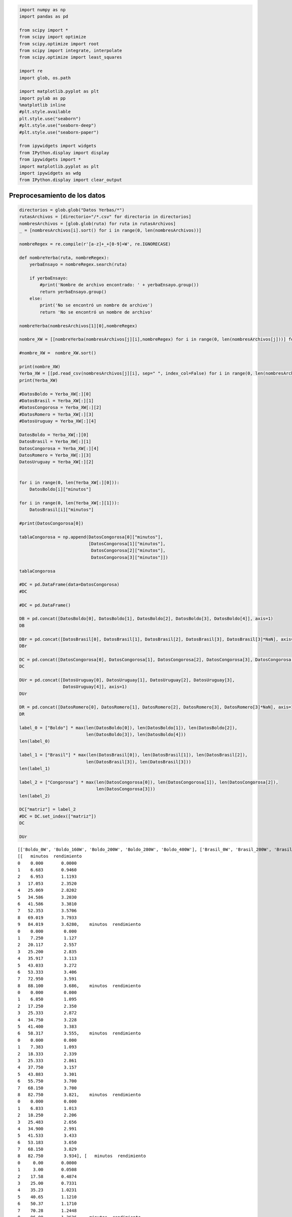
.. code:: ipython3

    import numpy as np
    import pandas as pd
    
    from scipy import *
    from scipy import optimize
    from scipy.optimize import root
    from scipy import integrate, interpolate
    from scipy.optimize import least_squares
    
    import re
    import glob, os.path
    
    import matplotlib.pyplot as plt
    import pylab as pp
    %matplotlib inline
    #plt.style.available
    plt.style.use("seaborn")
    #plt.style.use("seaborn-deep")
    #plt.style.use("seaborn-paper")
     
    from ipywidgets import widgets
    from IPython.display import display
    from ipywidgets import *
    import matplotlib.pyplot as plt
    import ipywidgets as wdg
    from IPython.display import clear_output

Preprocesamiento de los datos
=============================

.. code:: ipython3

    directorios = glob.glob("Datos Yerbas/*")
    rutasArchivos = [directorio+"/*.csv" for directorio in directorios]
    nombresArchivos = [glob.glob(ruta) for ruta in rutasArchivos]
    _ = [nombresArchivos[i].sort() for i in range(0, len(nombresArchivos))]
    
    nombreRegex = re.compile(r'[a-z]+_+[0-9]+W', re.IGNORECASE)
    
    def nombreYerba(ruta, nombreRegex):
        yerbaEnsayo = nombreRegex.search(ruta)
        
        if yerbaEnsayo:
            #print('Nombre de archivo encontrado: ' + yerbaEnsayo.group())
            return yerbaEnsayo.group()
        else:
            print('No se encontró un nombre de archivo')
            return 'No se encontró un nombre de archivo'
            
    nombreYerba(nombresArchivos[1][0],nombreRegex)
    
    nombre_XW = [[nombreYerba(nombresArchivos[j][i],nombreRegex) for i in range(0, len(nombresArchivos[j]))] for j in range(0, len(nombresArchivos))]
    
    #nombre_XW =  nombre_XW.sort()
    
    print(nombre_XW)
    Yerba_XW = [[pd.read_csv(nombresArchivos[j][i], sep=" ", index_col=False) for i in range(0, len(nombresArchivos[j]))] for j in range(0, len(nombresArchivos))]
    print(Yerba_XW)
    
    #DatosBoldo = Yerba_XW[:][0]
    #DatosBrasil = Yerba_XW[:][1]
    #DatosCongorosa = Yerba_XW[:][2]
    #DatosRomero = Yerba_XW[:][3]
    #DatosUruguay = Yerba_XW[:][4]
    
    DatosBoldo = Yerba_XW[:][0]
    DatosBrasil = Yerba_XW[:][1]
    DatosCongorosa = Yerba_XW[:][4]
    DatosRomero = Yerba_XW[:][3]
    DatosUruguay = Yerba_XW[:][2]
    
    
    for i in range(0, len(Yerba_XW[:][0])):
        DatosBoldo[i]["minutos"]
    
    for i in range(0, len(Yerba_XW[:][1])):
        DatosBrasil[i]["minutos"]
        
    #print(DatosCongorosa[0])
    
    tablaCongorosa = np.append(DatosCongorosa[0]["minutos"],
                               [DatosCongorosa[1]["minutos"],
                                DatosCongorosa[2]["minutos"],
                                DatosCongorosa[3]["minutos"]])
    
    tablaCongorosa
    
    #DC = pd.DataFrame(data=DatosCongorosa)
    #DC
    
    #DC = pd.DataFrame()
    
    DB = pd.concat([DatosBoldo[0], DatosBoldo[1], DatosBoldo[2], DatosBoldo[3], DatosBoldo[4]], axis=1)
    DB
    
    DBr = pd.concat([DatosBrasil[0], DatosBrasil[1], DatosBrasil[2], DatosBrasil[3], DatosBrasil[3]*NaN], axis=1)
    DBr
    
    DC = pd.concat([DatosCongorosa[0], DatosCongorosa[1], DatosCongorosa[2], DatosCongorosa[3], DatosCongorosa[3]*NaN], axis=1)
    DC
    
    DUr = pd.concat([DatosUruguay[0], DatosUruguay[1], DatosUruguay[2], DatosUruguay[3],
                     DatosUruguay[4]], axis=1)
    DUr
    
    DR = pd.concat([DatosRomero[0], DatosRomero[1], DatosRomero[2], DatosRomero[3], DatosRomero[3]*NaN], axis=1)
    DR
    
    label_0 = ["Boldo"] * max(len(DatosBoldo[0]), len(DatosBoldo[1]), len(DatosBoldo[2]),
                              len(DatosBoldo[3]), len(DatosBoldo[4]))
    len(label_0)
    
    label_1 = ["Brasil"] * max(len(DatosBrasil[0]), len(DatosBrasil[1]), len(DatosBrasil[2]),
                              len(DatosBrasil[3]), len(DatosBrasil[3]))
    len(label_1)
    
    label_2 = ["Congorosa"] * max(len(DatosCongorosa[0]), len(DatosCongorosa[1]), len(DatosCongorosa[2]),
                                  len(DatosCongorosa[3]))
    len(label_2)
    
    DC["matriz"] = label_2
    #DC = DC.set_index(["matriz"])
    DC
    
    DUr


.. parsed-literal::

    [['Boldo_0W', 'Boldo_160W', 'Boldo_200W', 'Boldo_280W', 'Boldo_400W'], ['Brasil_0W', 'Brasil_200W', 'Brasil_280W', 'Brasil_400W'], ['Uruguay_0W', 'Uruguay_200W', 'Uruguay_280W', 'Uruguay_400W', 'Uruguay_600W'], ['Romero_0W', 'Romero_200W', 'Romero_280W', 'Romero_400W'], ['Congorosa_0W', 'Congorosa_200W', 'Congorosa_280W', 'Congorosa_400W']]
    [[   minutos  rendimiento
    0    0.000       0.0000
    1    6.683       0.9460
    2    6.953       1.1193
    3   17.053       2.3520
    4   25.069       2.8202
    5   34.586       3.2030
    6   41.586       3.3810
    7   52.353       3.5706
    8   69.019       3.7933
    9   84.019       3.6280,    minutos  rendimiento
    0    0.000        0.000
    1    7.250        1.127
    2   20.117        2.557
    3   25.200        2.835
    4   35.917        3.113
    5   43.033        3.272
    6   53.333        3.406
    7   72.950        3.591
    8   88.100        3.686,    minutos  rendimiento
    0    0.000        0.000
    1    6.850        1.095
    2   17.250        2.350
    3   25.333        2.872
    4   34.750        3.228
    5   41.400        3.383
    6   58.317        3.555,    minutos  rendimiento
    0    0.000        0.000
    1    7.383        1.093
    2   18.333        2.339
    3   25.333        2.861
    4   37.750        3.157
    5   43.883        3.301
    6   55.750        3.700
    7   68.150        3.700
    8   82.750        3.821,    minutos  rendimiento
    0    0.000        0.000
    1    6.833        1.013
    2   18.250        2.206
    3   25.483        2.656
    4   34.900        2.991
    5   41.533        3.433
    6   53.183        3.650
    7   68.150        3.829
    8   82.750        3.934], [   minutos  rendimiento
    0     0.00       0.0000
    1     3.00       0.0508
    2    17.58       0.4874
    3    25.00       0.7331
    4    35.23       1.0231
    5    40.65       1.1210
    6    50.37       1.1710
    7    70.28       1.2448
    8    96.00       1.3626,    minutos  rendimiento
    0     0.00        0.000
    1     5.00        0.100
    2    16.45        0.761
    3    25.27        1.073
    4    35.53        1.317
    5    42.28        1.438
    6    55.08        1.532
    7    72.85        1.643
    8    87.20        1.766,     minutos  rendimiento
    0     0.000        0.000
    1     6.733        0.270
    2    16.450        0.761
    3    17.400        0.846
    4    25.270        1.073
    5    26.000        1.126
    6    35.530        1.317
    7    37.067        1.365
    8    42.280        1.438
    9    45.300        1.522
    10   55.080        1.532
    11   58.750        1.697
    12   77.000        1.760
    13   87.200        1.766,    minutos  rendimiento
    0    0.000        0.000
    1    6.900        0.174
    2   17.367        0.622
    3   26.050        0.797
    4   38.500        1.006
    5   45.900        1.062
    6   58.683        1.184
    7   77.517        1.354
    8   90.183        1.493], [    minutos  rendimiento
    0     0.000        0.000
    1     6.667        0.200
    2     7.550        0.283
    3    17.117        0.750
    4    25.583        0.977
    5    35.000        1.146
    6    41.667        1.231
    7    52.450        1.335
    8    59.000        1.365
    9    79.333        1.450
    10   96.733        1.344,    minutos  rendimiento
    0    0.000        0.000
    1    6.967        0.095
    2   17.750        0.234
    3   26.150        0.298
    4   36.667        0.345
    5   44.667        0.384
    6   53.083        0.416
    7   74.867        0.451
    8   84.917        0.506,    minutos  rendimiento
    0    0.000        0.000
    1    7.417        0.078
    2   17.750        0.226
    3   25.717        0.294
    4   37.033        0.365
    5   44.567        0.395
    6   55.667        0.426
    7   73.250        0.480
    8   86.667        0.540,    minutos  rendimiento
    0    0.000        0.000
    1    7.583        0.074
    2   19.417        0.221
    3   28.167        0.357
    4   37.917        0.432
    5   44.200        0.462
    6   54.883        0.498
    7   70.233        0.556
    8   81.850        0.579,    minutos  rendimiento
    0    0.000        0.000
    1    7.000        0.092
    2   17.500        0.221
    3   25.100        0.381
    4   38.450        0.469
    5   46.450        0.520
    6   57.167        0.564
    7   70.100        0.618], [   minutos  rendimiento
    0    0.000        0.000
    1    7.283        1.031
    2   17.333        2.284
    3   24.750        2.790
    4   34.117        3.215
    5   40.817        3.379
    6   56.705        3.621
    7   73.972        3.767
    8   84.972        3.833,    minutos  rendimiento
    0    0.000        0.000
    1    6.683        1.456
    2   15.767        2.491
    3   23.083        2.916
    4   32.150        3.300
    5   38.667        3.350
    6   48.250        3.438
    7   64.533        3.553
    8   79.917        3.719,    minutos  rendimiento
    0    0.000        0.000
    1    7.333        1.399
    2   21.083        2.378
    3   28.483        2.976
    4   38.317        3.619
    5   45.117        3.750
    6   55.650        3.908
    7   70.867        4.124
    8   84.867        4.292,    minutos  rendimiento
    0    0.000        0.000
    1    7.400        1.461
    2   17.467        2.412
    3   25.800        3.128
    4   35.200        3.239
    5   45.800        3.254], [   minutos  rendimiento
    0     0.00       0.0000
    1     5.00       0.0080
    2     6.83       0.0250
    3    16.27       0.2689
    4    24.33       0.3520
    5    33.80       0.4290
    6    39.45       0.4292
    7    50.47       0.4336
    8    64.15       0.5580
    9    79.05       0.6090,     minutos  rendimiento
    0     0.000        0.000
    1     5.000        0.119
    2     6.917        0.154
    3     7.480        0.230
    4    16.983        0.634
    5    18.120        0.638
    6    25.833        0.879
    7    27.030        0.788
    8    33.983        0.948
    9    37.330        0.908
    10   44.580        0.957
    11   49.783        1.012
    12   51.067        1.092
    13   55.700        1.023
    14   69.667        1.155
    15   74.830        1.182
    16   87.100        1.317
    17   91.233        1.281,      minutos  rendimiento
    0   0.000000        0.000
    1   6.470000        0.140
    2  15.720000        0.498
    3  22.580000        0.638
    4  31.870000        0.712
    5  38.830000        0.721
    6  49.220000        0.721
    7  65.000000        0.756
    8  79.816667        0.884,    minutos  rendimiento
    0     0.00        0.000
    1     7.47        0.089
    2    18.10        0.319
    3    26.27        0.559
    4    35.83        0.659
    5    42.25        0.800
    6    52.00        0.803
    7    68.73        0.864
    8    81.43        1.042]]




.. raw:: html

    <div>
    <style scoped>
        .dataframe tbody tr th:only-of-type {
            vertical-align: middle;
        }
    
        .dataframe tbody tr th {
            vertical-align: top;
        }
    
        .dataframe thead th {
            text-align: right;
        }
    </style>
    <table border="1" class="dataframe">
      <thead>
        <tr style="text-align: right;">
          <th></th>
          <th>minutos</th>
          <th>rendimiento</th>
          <th>minutos</th>
          <th>rendimiento</th>
          <th>minutos</th>
          <th>rendimiento</th>
          <th>minutos</th>
          <th>rendimiento</th>
          <th>minutos</th>
          <th>rendimiento</th>
        </tr>
      </thead>
      <tbody>
        <tr>
          <th>0</th>
          <td>0.000</td>
          <td>0.000</td>
          <td>0.000</td>
          <td>0.000</td>
          <td>0.000</td>
          <td>0.000</td>
          <td>0.000</td>
          <td>0.000</td>
          <td>0.000</td>
          <td>0.000</td>
        </tr>
        <tr>
          <th>1</th>
          <td>6.667</td>
          <td>0.200</td>
          <td>6.967</td>
          <td>0.095</td>
          <td>7.417</td>
          <td>0.078</td>
          <td>7.583</td>
          <td>0.074</td>
          <td>7.000</td>
          <td>0.092</td>
        </tr>
        <tr>
          <th>2</th>
          <td>7.550</td>
          <td>0.283</td>
          <td>17.750</td>
          <td>0.234</td>
          <td>17.750</td>
          <td>0.226</td>
          <td>19.417</td>
          <td>0.221</td>
          <td>17.500</td>
          <td>0.221</td>
        </tr>
        <tr>
          <th>3</th>
          <td>17.117</td>
          <td>0.750</td>
          <td>26.150</td>
          <td>0.298</td>
          <td>25.717</td>
          <td>0.294</td>
          <td>28.167</td>
          <td>0.357</td>
          <td>25.100</td>
          <td>0.381</td>
        </tr>
        <tr>
          <th>4</th>
          <td>25.583</td>
          <td>0.977</td>
          <td>36.667</td>
          <td>0.345</td>
          <td>37.033</td>
          <td>0.365</td>
          <td>37.917</td>
          <td>0.432</td>
          <td>38.450</td>
          <td>0.469</td>
        </tr>
        <tr>
          <th>5</th>
          <td>35.000</td>
          <td>1.146</td>
          <td>44.667</td>
          <td>0.384</td>
          <td>44.567</td>
          <td>0.395</td>
          <td>44.200</td>
          <td>0.462</td>
          <td>46.450</td>
          <td>0.520</td>
        </tr>
        <tr>
          <th>6</th>
          <td>41.667</td>
          <td>1.231</td>
          <td>53.083</td>
          <td>0.416</td>
          <td>55.667</td>
          <td>0.426</td>
          <td>54.883</td>
          <td>0.498</td>
          <td>57.167</td>
          <td>0.564</td>
        </tr>
        <tr>
          <th>7</th>
          <td>52.450</td>
          <td>1.335</td>
          <td>74.867</td>
          <td>0.451</td>
          <td>73.250</td>
          <td>0.480</td>
          <td>70.233</td>
          <td>0.556</td>
          <td>70.100</td>
          <td>0.618</td>
        </tr>
        <tr>
          <th>8</th>
          <td>59.000</td>
          <td>1.365</td>
          <td>84.917</td>
          <td>0.506</td>
          <td>86.667</td>
          <td>0.540</td>
          <td>81.850</td>
          <td>0.579</td>
          <td>NaN</td>
          <td>NaN</td>
        </tr>
        <tr>
          <th>9</th>
          <td>79.333</td>
          <td>1.450</td>
          <td>NaN</td>
          <td>NaN</td>
          <td>NaN</td>
          <td>NaN</td>
          <td>NaN</td>
          <td>NaN</td>
          <td>NaN</td>
          <td>NaN</td>
        </tr>
        <tr>
          <th>10</th>
          <td>96.733</td>
          <td>1.344</td>
          <td>NaN</td>
          <td>NaN</td>
          <td>NaN</td>
          <td>NaN</td>
          <td>NaN</td>
          <td>NaN</td>
          <td>NaN</td>
          <td>NaN</td>
        </tr>
      </tbody>
    </table>
    </div>




.. code:: ipython3

    DB["matriz"] = label_0
    #DB = DB.set_index(["matriz"])
    DB




.. raw:: html

    <div>
    <style scoped>
        .dataframe tbody tr th:only-of-type {
            vertical-align: middle;
        }
    
        .dataframe tbody tr th {
            vertical-align: top;
        }
    
        .dataframe thead th {
            text-align: right;
        }
    </style>
    <table border="1" class="dataframe">
      <thead>
        <tr style="text-align: right;">
          <th></th>
          <th>minutos</th>
          <th>rendimiento</th>
          <th>minutos</th>
          <th>rendimiento</th>
          <th>minutos</th>
          <th>rendimiento</th>
          <th>minutos</th>
          <th>rendimiento</th>
          <th>minutos</th>
          <th>rendimiento</th>
          <th>matriz</th>
        </tr>
      </thead>
      <tbody>
        <tr>
          <th>0</th>
          <td>0.000</td>
          <td>0.0000</td>
          <td>0.000</td>
          <td>0.000</td>
          <td>0.000</td>
          <td>0.000</td>
          <td>0.000</td>
          <td>0.000</td>
          <td>0.000</td>
          <td>0.000</td>
          <td>Boldo</td>
        </tr>
        <tr>
          <th>1</th>
          <td>6.683</td>
          <td>0.9460</td>
          <td>7.250</td>
          <td>1.127</td>
          <td>6.850</td>
          <td>1.095</td>
          <td>7.383</td>
          <td>1.093</td>
          <td>6.833</td>
          <td>1.013</td>
          <td>Boldo</td>
        </tr>
        <tr>
          <th>2</th>
          <td>6.953</td>
          <td>1.1193</td>
          <td>20.117</td>
          <td>2.557</td>
          <td>17.250</td>
          <td>2.350</td>
          <td>18.333</td>
          <td>2.339</td>
          <td>18.250</td>
          <td>2.206</td>
          <td>Boldo</td>
        </tr>
        <tr>
          <th>3</th>
          <td>17.053</td>
          <td>2.3520</td>
          <td>25.200</td>
          <td>2.835</td>
          <td>25.333</td>
          <td>2.872</td>
          <td>25.333</td>
          <td>2.861</td>
          <td>25.483</td>
          <td>2.656</td>
          <td>Boldo</td>
        </tr>
        <tr>
          <th>4</th>
          <td>25.069</td>
          <td>2.8202</td>
          <td>35.917</td>
          <td>3.113</td>
          <td>34.750</td>
          <td>3.228</td>
          <td>37.750</td>
          <td>3.157</td>
          <td>34.900</td>
          <td>2.991</td>
          <td>Boldo</td>
        </tr>
        <tr>
          <th>5</th>
          <td>34.586</td>
          <td>3.2030</td>
          <td>43.033</td>
          <td>3.272</td>
          <td>41.400</td>
          <td>3.383</td>
          <td>43.883</td>
          <td>3.301</td>
          <td>41.533</td>
          <td>3.433</td>
          <td>Boldo</td>
        </tr>
        <tr>
          <th>6</th>
          <td>41.586</td>
          <td>3.3810</td>
          <td>53.333</td>
          <td>3.406</td>
          <td>58.317</td>
          <td>3.555</td>
          <td>55.750</td>
          <td>3.700</td>
          <td>53.183</td>
          <td>3.650</td>
          <td>Boldo</td>
        </tr>
        <tr>
          <th>7</th>
          <td>52.353</td>
          <td>3.5706</td>
          <td>72.950</td>
          <td>3.591</td>
          <td>NaN</td>
          <td>NaN</td>
          <td>68.150</td>
          <td>3.700</td>
          <td>68.150</td>
          <td>3.829</td>
          <td>Boldo</td>
        </tr>
        <tr>
          <th>8</th>
          <td>69.019</td>
          <td>3.7933</td>
          <td>88.100</td>
          <td>3.686</td>
          <td>NaN</td>
          <td>NaN</td>
          <td>82.750</td>
          <td>3.821</td>
          <td>82.750</td>
          <td>3.934</td>
          <td>Boldo</td>
        </tr>
        <tr>
          <th>9</th>
          <td>84.019</td>
          <td>3.6280</td>
          <td>NaN</td>
          <td>NaN</td>
          <td>NaN</td>
          <td>NaN</td>
          <td>NaN</td>
          <td>NaN</td>
          <td>NaN</td>
          <td>NaN</td>
          <td>Boldo</td>
        </tr>
      </tbody>
    </table>
    </div>



.. code:: ipython3

    DBr["matriz"] = label_1
    #DBr = DBr.set_index(["matriz"])
    DBr




.. raw:: html

    <div>
    <style scoped>
        .dataframe tbody tr th:only-of-type {
            vertical-align: middle;
        }
    
        .dataframe tbody tr th {
            vertical-align: top;
        }
    
        .dataframe thead th {
            text-align: right;
        }
    </style>
    <table border="1" class="dataframe">
      <thead>
        <tr style="text-align: right;">
          <th></th>
          <th>minutos</th>
          <th>rendimiento</th>
          <th>minutos</th>
          <th>rendimiento</th>
          <th>minutos</th>
          <th>rendimiento</th>
          <th>minutos</th>
          <th>rendimiento</th>
          <th>minutos</th>
          <th>rendimiento</th>
          <th>matriz</th>
        </tr>
      </thead>
      <tbody>
        <tr>
          <th>0</th>
          <td>0.00</td>
          <td>0.0000</td>
          <td>0.00</td>
          <td>0.000</td>
          <td>0.000</td>
          <td>0.000</td>
          <td>0.000</td>
          <td>0.000</td>
          <td>NaN</td>
          <td>NaN</td>
          <td>Brasil</td>
        </tr>
        <tr>
          <th>1</th>
          <td>3.00</td>
          <td>0.0508</td>
          <td>5.00</td>
          <td>0.100</td>
          <td>6.733</td>
          <td>0.270</td>
          <td>6.900</td>
          <td>0.174</td>
          <td>NaN</td>
          <td>NaN</td>
          <td>Brasil</td>
        </tr>
        <tr>
          <th>2</th>
          <td>17.58</td>
          <td>0.4874</td>
          <td>16.45</td>
          <td>0.761</td>
          <td>16.450</td>
          <td>0.761</td>
          <td>17.367</td>
          <td>0.622</td>
          <td>NaN</td>
          <td>NaN</td>
          <td>Brasil</td>
        </tr>
        <tr>
          <th>3</th>
          <td>25.00</td>
          <td>0.7331</td>
          <td>25.27</td>
          <td>1.073</td>
          <td>17.400</td>
          <td>0.846</td>
          <td>26.050</td>
          <td>0.797</td>
          <td>NaN</td>
          <td>NaN</td>
          <td>Brasil</td>
        </tr>
        <tr>
          <th>4</th>
          <td>35.23</td>
          <td>1.0231</td>
          <td>35.53</td>
          <td>1.317</td>
          <td>25.270</td>
          <td>1.073</td>
          <td>38.500</td>
          <td>1.006</td>
          <td>NaN</td>
          <td>NaN</td>
          <td>Brasil</td>
        </tr>
        <tr>
          <th>5</th>
          <td>40.65</td>
          <td>1.1210</td>
          <td>42.28</td>
          <td>1.438</td>
          <td>26.000</td>
          <td>1.126</td>
          <td>45.900</td>
          <td>1.062</td>
          <td>NaN</td>
          <td>NaN</td>
          <td>Brasil</td>
        </tr>
        <tr>
          <th>6</th>
          <td>50.37</td>
          <td>1.1710</td>
          <td>55.08</td>
          <td>1.532</td>
          <td>35.530</td>
          <td>1.317</td>
          <td>58.683</td>
          <td>1.184</td>
          <td>NaN</td>
          <td>NaN</td>
          <td>Brasil</td>
        </tr>
        <tr>
          <th>7</th>
          <td>70.28</td>
          <td>1.2448</td>
          <td>72.85</td>
          <td>1.643</td>
          <td>37.067</td>
          <td>1.365</td>
          <td>77.517</td>
          <td>1.354</td>
          <td>NaN</td>
          <td>NaN</td>
          <td>Brasil</td>
        </tr>
        <tr>
          <th>8</th>
          <td>96.00</td>
          <td>1.3626</td>
          <td>87.20</td>
          <td>1.766</td>
          <td>42.280</td>
          <td>1.438</td>
          <td>90.183</td>
          <td>1.493</td>
          <td>NaN</td>
          <td>NaN</td>
          <td>Brasil</td>
        </tr>
        <tr>
          <th>9</th>
          <td>NaN</td>
          <td>NaN</td>
          <td>NaN</td>
          <td>NaN</td>
          <td>45.300</td>
          <td>1.522</td>
          <td>NaN</td>
          <td>NaN</td>
          <td>NaN</td>
          <td>NaN</td>
          <td>Brasil</td>
        </tr>
        <tr>
          <th>10</th>
          <td>NaN</td>
          <td>NaN</td>
          <td>NaN</td>
          <td>NaN</td>
          <td>55.080</td>
          <td>1.532</td>
          <td>NaN</td>
          <td>NaN</td>
          <td>NaN</td>
          <td>NaN</td>
          <td>Brasil</td>
        </tr>
        <tr>
          <th>11</th>
          <td>NaN</td>
          <td>NaN</td>
          <td>NaN</td>
          <td>NaN</td>
          <td>58.750</td>
          <td>1.697</td>
          <td>NaN</td>
          <td>NaN</td>
          <td>NaN</td>
          <td>NaN</td>
          <td>Brasil</td>
        </tr>
        <tr>
          <th>12</th>
          <td>NaN</td>
          <td>NaN</td>
          <td>NaN</td>
          <td>NaN</td>
          <td>77.000</td>
          <td>1.760</td>
          <td>NaN</td>
          <td>NaN</td>
          <td>NaN</td>
          <td>NaN</td>
          <td>Brasil</td>
        </tr>
        <tr>
          <th>13</th>
          <td>NaN</td>
          <td>NaN</td>
          <td>NaN</td>
          <td>NaN</td>
          <td>87.200</td>
          <td>1.766</td>
          <td>NaN</td>
          <td>NaN</td>
          <td>NaN</td>
          <td>NaN</td>
          <td>Brasil</td>
        </tr>
      </tbody>
    </table>
    </div>



.. code:: ipython3

    #pd.concat([DB, DBr, DC], sort=True, axis=0)
    DU = pd.concat([DB, DBr, DC])
    DU




.. raw:: html

    <div>
    <style scoped>
        .dataframe tbody tr th:only-of-type {
            vertical-align: middle;
        }
    
        .dataframe tbody tr th {
            vertical-align: top;
        }
    
        .dataframe thead th {
            text-align: right;
        }
    </style>
    <table border="1" class="dataframe">
      <thead>
        <tr style="text-align: right;">
          <th></th>
          <th>minutos</th>
          <th>rendimiento</th>
          <th>minutos</th>
          <th>rendimiento</th>
          <th>minutos</th>
          <th>rendimiento</th>
          <th>minutos</th>
          <th>rendimiento</th>
          <th>minutos</th>
          <th>rendimiento</th>
          <th>matriz</th>
        </tr>
      </thead>
      <tbody>
        <tr>
          <th>0</th>
          <td>0.000</td>
          <td>0.0000</td>
          <td>0.000</td>
          <td>0.000</td>
          <td>0.000000</td>
          <td>0.000</td>
          <td>0.000</td>
          <td>0.000</td>
          <td>0.000</td>
          <td>0.000</td>
          <td>Boldo</td>
        </tr>
        <tr>
          <th>1</th>
          <td>6.683</td>
          <td>0.9460</td>
          <td>7.250</td>
          <td>1.127</td>
          <td>6.850000</td>
          <td>1.095</td>
          <td>7.383</td>
          <td>1.093</td>
          <td>6.833</td>
          <td>1.013</td>
          <td>Boldo</td>
        </tr>
        <tr>
          <th>2</th>
          <td>6.953</td>
          <td>1.1193</td>
          <td>20.117</td>
          <td>2.557</td>
          <td>17.250000</td>
          <td>2.350</td>
          <td>18.333</td>
          <td>2.339</td>
          <td>18.250</td>
          <td>2.206</td>
          <td>Boldo</td>
        </tr>
        <tr>
          <th>3</th>
          <td>17.053</td>
          <td>2.3520</td>
          <td>25.200</td>
          <td>2.835</td>
          <td>25.333000</td>
          <td>2.872</td>
          <td>25.333</td>
          <td>2.861</td>
          <td>25.483</td>
          <td>2.656</td>
          <td>Boldo</td>
        </tr>
        <tr>
          <th>4</th>
          <td>25.069</td>
          <td>2.8202</td>
          <td>35.917</td>
          <td>3.113</td>
          <td>34.750000</td>
          <td>3.228</td>
          <td>37.750</td>
          <td>3.157</td>
          <td>34.900</td>
          <td>2.991</td>
          <td>Boldo</td>
        </tr>
        <tr>
          <th>5</th>
          <td>34.586</td>
          <td>3.2030</td>
          <td>43.033</td>
          <td>3.272</td>
          <td>41.400000</td>
          <td>3.383</td>
          <td>43.883</td>
          <td>3.301</td>
          <td>41.533</td>
          <td>3.433</td>
          <td>Boldo</td>
        </tr>
        <tr>
          <th>6</th>
          <td>41.586</td>
          <td>3.3810</td>
          <td>53.333</td>
          <td>3.406</td>
          <td>58.317000</td>
          <td>3.555</td>
          <td>55.750</td>
          <td>3.700</td>
          <td>53.183</td>
          <td>3.650</td>
          <td>Boldo</td>
        </tr>
        <tr>
          <th>7</th>
          <td>52.353</td>
          <td>3.5706</td>
          <td>72.950</td>
          <td>3.591</td>
          <td>NaN</td>
          <td>NaN</td>
          <td>68.150</td>
          <td>3.700</td>
          <td>68.150</td>
          <td>3.829</td>
          <td>Boldo</td>
        </tr>
        <tr>
          <th>8</th>
          <td>69.019</td>
          <td>3.7933</td>
          <td>88.100</td>
          <td>3.686</td>
          <td>NaN</td>
          <td>NaN</td>
          <td>82.750</td>
          <td>3.821</td>
          <td>82.750</td>
          <td>3.934</td>
          <td>Boldo</td>
        </tr>
        <tr>
          <th>9</th>
          <td>84.019</td>
          <td>3.6280</td>
          <td>NaN</td>
          <td>NaN</td>
          <td>NaN</td>
          <td>NaN</td>
          <td>NaN</td>
          <td>NaN</td>
          <td>NaN</td>
          <td>NaN</td>
          <td>Boldo</td>
        </tr>
        <tr>
          <th>0</th>
          <td>0.000</td>
          <td>0.0000</td>
          <td>0.000</td>
          <td>0.000</td>
          <td>0.000000</td>
          <td>0.000</td>
          <td>0.000</td>
          <td>0.000</td>
          <td>NaN</td>
          <td>NaN</td>
          <td>Brasil</td>
        </tr>
        <tr>
          <th>1</th>
          <td>3.000</td>
          <td>0.0508</td>
          <td>5.000</td>
          <td>0.100</td>
          <td>6.733000</td>
          <td>0.270</td>
          <td>6.900</td>
          <td>0.174</td>
          <td>NaN</td>
          <td>NaN</td>
          <td>Brasil</td>
        </tr>
        <tr>
          <th>2</th>
          <td>17.580</td>
          <td>0.4874</td>
          <td>16.450</td>
          <td>0.761</td>
          <td>16.450000</td>
          <td>0.761</td>
          <td>17.367</td>
          <td>0.622</td>
          <td>NaN</td>
          <td>NaN</td>
          <td>Brasil</td>
        </tr>
        <tr>
          <th>3</th>
          <td>25.000</td>
          <td>0.7331</td>
          <td>25.270</td>
          <td>1.073</td>
          <td>17.400000</td>
          <td>0.846</td>
          <td>26.050</td>
          <td>0.797</td>
          <td>NaN</td>
          <td>NaN</td>
          <td>Brasil</td>
        </tr>
        <tr>
          <th>4</th>
          <td>35.230</td>
          <td>1.0231</td>
          <td>35.530</td>
          <td>1.317</td>
          <td>25.270000</td>
          <td>1.073</td>
          <td>38.500</td>
          <td>1.006</td>
          <td>NaN</td>
          <td>NaN</td>
          <td>Brasil</td>
        </tr>
        <tr>
          <th>5</th>
          <td>40.650</td>
          <td>1.1210</td>
          <td>42.280</td>
          <td>1.438</td>
          <td>26.000000</td>
          <td>1.126</td>
          <td>45.900</td>
          <td>1.062</td>
          <td>NaN</td>
          <td>NaN</td>
          <td>Brasil</td>
        </tr>
        <tr>
          <th>6</th>
          <td>50.370</td>
          <td>1.1710</td>
          <td>55.080</td>
          <td>1.532</td>
          <td>35.530000</td>
          <td>1.317</td>
          <td>58.683</td>
          <td>1.184</td>
          <td>NaN</td>
          <td>NaN</td>
          <td>Brasil</td>
        </tr>
        <tr>
          <th>7</th>
          <td>70.280</td>
          <td>1.2448</td>
          <td>72.850</td>
          <td>1.643</td>
          <td>37.067000</td>
          <td>1.365</td>
          <td>77.517</td>
          <td>1.354</td>
          <td>NaN</td>
          <td>NaN</td>
          <td>Brasil</td>
        </tr>
        <tr>
          <th>8</th>
          <td>96.000</td>
          <td>1.3626</td>
          <td>87.200</td>
          <td>1.766</td>
          <td>42.280000</td>
          <td>1.438</td>
          <td>90.183</td>
          <td>1.493</td>
          <td>NaN</td>
          <td>NaN</td>
          <td>Brasil</td>
        </tr>
        <tr>
          <th>9</th>
          <td>NaN</td>
          <td>NaN</td>
          <td>NaN</td>
          <td>NaN</td>
          <td>45.300000</td>
          <td>1.522</td>
          <td>NaN</td>
          <td>NaN</td>
          <td>NaN</td>
          <td>NaN</td>
          <td>Brasil</td>
        </tr>
        <tr>
          <th>10</th>
          <td>NaN</td>
          <td>NaN</td>
          <td>NaN</td>
          <td>NaN</td>
          <td>55.080000</td>
          <td>1.532</td>
          <td>NaN</td>
          <td>NaN</td>
          <td>NaN</td>
          <td>NaN</td>
          <td>Brasil</td>
        </tr>
        <tr>
          <th>11</th>
          <td>NaN</td>
          <td>NaN</td>
          <td>NaN</td>
          <td>NaN</td>
          <td>58.750000</td>
          <td>1.697</td>
          <td>NaN</td>
          <td>NaN</td>
          <td>NaN</td>
          <td>NaN</td>
          <td>Brasil</td>
        </tr>
        <tr>
          <th>12</th>
          <td>NaN</td>
          <td>NaN</td>
          <td>NaN</td>
          <td>NaN</td>
          <td>77.000000</td>
          <td>1.760</td>
          <td>NaN</td>
          <td>NaN</td>
          <td>NaN</td>
          <td>NaN</td>
          <td>Brasil</td>
        </tr>
        <tr>
          <th>13</th>
          <td>NaN</td>
          <td>NaN</td>
          <td>NaN</td>
          <td>NaN</td>
          <td>87.200000</td>
          <td>1.766</td>
          <td>NaN</td>
          <td>NaN</td>
          <td>NaN</td>
          <td>NaN</td>
          <td>Brasil</td>
        </tr>
        <tr>
          <th>0</th>
          <td>0.000</td>
          <td>0.0000</td>
          <td>0.000</td>
          <td>0.000</td>
          <td>0.000000</td>
          <td>0.000</td>
          <td>0.000</td>
          <td>0.000</td>
          <td>NaN</td>
          <td>NaN</td>
          <td>Congorosa</td>
        </tr>
        <tr>
          <th>1</th>
          <td>5.000</td>
          <td>0.0080</td>
          <td>5.000</td>
          <td>0.119</td>
          <td>6.470000</td>
          <td>0.140</td>
          <td>7.470</td>
          <td>0.089</td>
          <td>NaN</td>
          <td>NaN</td>
          <td>Congorosa</td>
        </tr>
        <tr>
          <th>2</th>
          <td>6.830</td>
          <td>0.0250</td>
          <td>6.917</td>
          <td>0.154</td>
          <td>15.720000</td>
          <td>0.498</td>
          <td>18.100</td>
          <td>0.319</td>
          <td>NaN</td>
          <td>NaN</td>
          <td>Congorosa</td>
        </tr>
        <tr>
          <th>3</th>
          <td>16.270</td>
          <td>0.2689</td>
          <td>7.480</td>
          <td>0.230</td>
          <td>22.580000</td>
          <td>0.638</td>
          <td>26.270</td>
          <td>0.559</td>
          <td>NaN</td>
          <td>NaN</td>
          <td>Congorosa</td>
        </tr>
        <tr>
          <th>4</th>
          <td>24.330</td>
          <td>0.3520</td>
          <td>16.983</td>
          <td>0.634</td>
          <td>31.870000</td>
          <td>0.712</td>
          <td>35.830</td>
          <td>0.659</td>
          <td>NaN</td>
          <td>NaN</td>
          <td>Congorosa</td>
        </tr>
        <tr>
          <th>5</th>
          <td>33.800</td>
          <td>0.4290</td>
          <td>18.120</td>
          <td>0.638</td>
          <td>38.830000</td>
          <td>0.721</td>
          <td>42.250</td>
          <td>0.800</td>
          <td>NaN</td>
          <td>NaN</td>
          <td>Congorosa</td>
        </tr>
        <tr>
          <th>6</th>
          <td>39.450</td>
          <td>0.4292</td>
          <td>25.833</td>
          <td>0.879</td>
          <td>49.220000</td>
          <td>0.721</td>
          <td>52.000</td>
          <td>0.803</td>
          <td>NaN</td>
          <td>NaN</td>
          <td>Congorosa</td>
        </tr>
        <tr>
          <th>7</th>
          <td>50.470</td>
          <td>0.4336</td>
          <td>27.030</td>
          <td>0.788</td>
          <td>65.000000</td>
          <td>0.756</td>
          <td>68.730</td>
          <td>0.864</td>
          <td>NaN</td>
          <td>NaN</td>
          <td>Congorosa</td>
        </tr>
        <tr>
          <th>8</th>
          <td>64.150</td>
          <td>0.5580</td>
          <td>33.983</td>
          <td>0.948</td>
          <td>79.816667</td>
          <td>0.884</td>
          <td>81.430</td>
          <td>1.042</td>
          <td>NaN</td>
          <td>NaN</td>
          <td>Congorosa</td>
        </tr>
        <tr>
          <th>9</th>
          <td>79.050</td>
          <td>0.6090</td>
          <td>37.330</td>
          <td>0.908</td>
          <td>NaN</td>
          <td>NaN</td>
          <td>NaN</td>
          <td>NaN</td>
          <td>NaN</td>
          <td>NaN</td>
          <td>Congorosa</td>
        </tr>
        <tr>
          <th>10</th>
          <td>NaN</td>
          <td>NaN</td>
          <td>44.580</td>
          <td>0.957</td>
          <td>NaN</td>
          <td>NaN</td>
          <td>NaN</td>
          <td>NaN</td>
          <td>NaN</td>
          <td>NaN</td>
          <td>Congorosa</td>
        </tr>
        <tr>
          <th>11</th>
          <td>NaN</td>
          <td>NaN</td>
          <td>49.783</td>
          <td>1.012</td>
          <td>NaN</td>
          <td>NaN</td>
          <td>NaN</td>
          <td>NaN</td>
          <td>NaN</td>
          <td>NaN</td>
          <td>Congorosa</td>
        </tr>
        <tr>
          <th>12</th>
          <td>NaN</td>
          <td>NaN</td>
          <td>51.067</td>
          <td>1.092</td>
          <td>NaN</td>
          <td>NaN</td>
          <td>NaN</td>
          <td>NaN</td>
          <td>NaN</td>
          <td>NaN</td>
          <td>Congorosa</td>
        </tr>
        <tr>
          <th>13</th>
          <td>NaN</td>
          <td>NaN</td>
          <td>55.700</td>
          <td>1.023</td>
          <td>NaN</td>
          <td>NaN</td>
          <td>NaN</td>
          <td>NaN</td>
          <td>NaN</td>
          <td>NaN</td>
          <td>Congorosa</td>
        </tr>
        <tr>
          <th>14</th>
          <td>NaN</td>
          <td>NaN</td>
          <td>69.667</td>
          <td>1.155</td>
          <td>NaN</td>
          <td>NaN</td>
          <td>NaN</td>
          <td>NaN</td>
          <td>NaN</td>
          <td>NaN</td>
          <td>Congorosa</td>
        </tr>
        <tr>
          <th>15</th>
          <td>NaN</td>
          <td>NaN</td>
          <td>74.830</td>
          <td>1.182</td>
          <td>NaN</td>
          <td>NaN</td>
          <td>NaN</td>
          <td>NaN</td>
          <td>NaN</td>
          <td>NaN</td>
          <td>Congorosa</td>
        </tr>
        <tr>
          <th>16</th>
          <td>NaN</td>
          <td>NaN</td>
          <td>87.100</td>
          <td>1.317</td>
          <td>NaN</td>
          <td>NaN</td>
          <td>NaN</td>
          <td>NaN</td>
          <td>NaN</td>
          <td>NaN</td>
          <td>Congorosa</td>
        </tr>
        <tr>
          <th>17</th>
          <td>NaN</td>
          <td>NaN</td>
          <td>91.233</td>
          <td>1.281</td>
          <td>NaN</td>
          <td>NaN</td>
          <td>NaN</td>
          <td>NaN</td>
          <td>NaN</td>
          <td>NaN</td>
          <td>Congorosa</td>
        </tr>
      </tbody>
    </table>
    </div>



.. code:: ipython3

    DU = DU.set_index(["matriz"], ["minutos"])
    DU





.. raw:: html

    <div>
    <style scoped>
        .dataframe tbody tr th:only-of-type {
            vertical-align: middle;
        }
    
        .dataframe tbody tr th {
            vertical-align: top;
        }
    
        .dataframe thead th {
            text-align: right;
        }
    </style>
    <table border="1" class="dataframe">
      <thead>
        <tr style="text-align: right;">
          <th></th>
          <th>minutos</th>
          <th>rendimiento</th>
          <th>minutos</th>
          <th>rendimiento</th>
          <th>minutos</th>
          <th>rendimiento</th>
          <th>minutos</th>
          <th>rendimiento</th>
          <th>minutos</th>
          <th>rendimiento</th>
        </tr>
        <tr>
          <th>matriz</th>
          <th></th>
          <th></th>
          <th></th>
          <th></th>
          <th></th>
          <th></th>
          <th></th>
          <th></th>
          <th></th>
          <th></th>
        </tr>
      </thead>
      <tbody>
        <tr>
          <th>Boldo</th>
          <td>0.000</td>
          <td>0.0000</td>
          <td>0.000</td>
          <td>0.000</td>
          <td>0.000000</td>
          <td>0.000</td>
          <td>0.000</td>
          <td>0.000</td>
          <td>0.000</td>
          <td>0.000</td>
        </tr>
        <tr>
          <th>Boldo</th>
          <td>6.683</td>
          <td>0.9460</td>
          <td>7.250</td>
          <td>1.127</td>
          <td>6.850000</td>
          <td>1.095</td>
          <td>7.383</td>
          <td>1.093</td>
          <td>6.833</td>
          <td>1.013</td>
        </tr>
        <tr>
          <th>Boldo</th>
          <td>6.953</td>
          <td>1.1193</td>
          <td>20.117</td>
          <td>2.557</td>
          <td>17.250000</td>
          <td>2.350</td>
          <td>18.333</td>
          <td>2.339</td>
          <td>18.250</td>
          <td>2.206</td>
        </tr>
        <tr>
          <th>Boldo</th>
          <td>17.053</td>
          <td>2.3520</td>
          <td>25.200</td>
          <td>2.835</td>
          <td>25.333000</td>
          <td>2.872</td>
          <td>25.333</td>
          <td>2.861</td>
          <td>25.483</td>
          <td>2.656</td>
        </tr>
        <tr>
          <th>Boldo</th>
          <td>25.069</td>
          <td>2.8202</td>
          <td>35.917</td>
          <td>3.113</td>
          <td>34.750000</td>
          <td>3.228</td>
          <td>37.750</td>
          <td>3.157</td>
          <td>34.900</td>
          <td>2.991</td>
        </tr>
        <tr>
          <th>Boldo</th>
          <td>34.586</td>
          <td>3.2030</td>
          <td>43.033</td>
          <td>3.272</td>
          <td>41.400000</td>
          <td>3.383</td>
          <td>43.883</td>
          <td>3.301</td>
          <td>41.533</td>
          <td>3.433</td>
        </tr>
        <tr>
          <th>Boldo</th>
          <td>41.586</td>
          <td>3.3810</td>
          <td>53.333</td>
          <td>3.406</td>
          <td>58.317000</td>
          <td>3.555</td>
          <td>55.750</td>
          <td>3.700</td>
          <td>53.183</td>
          <td>3.650</td>
        </tr>
        <tr>
          <th>Boldo</th>
          <td>52.353</td>
          <td>3.5706</td>
          <td>72.950</td>
          <td>3.591</td>
          <td>NaN</td>
          <td>NaN</td>
          <td>68.150</td>
          <td>3.700</td>
          <td>68.150</td>
          <td>3.829</td>
        </tr>
        <tr>
          <th>Boldo</th>
          <td>69.019</td>
          <td>3.7933</td>
          <td>88.100</td>
          <td>3.686</td>
          <td>NaN</td>
          <td>NaN</td>
          <td>82.750</td>
          <td>3.821</td>
          <td>82.750</td>
          <td>3.934</td>
        </tr>
        <tr>
          <th>Boldo</th>
          <td>84.019</td>
          <td>3.6280</td>
          <td>NaN</td>
          <td>NaN</td>
          <td>NaN</td>
          <td>NaN</td>
          <td>NaN</td>
          <td>NaN</td>
          <td>NaN</td>
          <td>NaN</td>
        </tr>
        <tr>
          <th>Brasil</th>
          <td>0.000</td>
          <td>0.0000</td>
          <td>0.000</td>
          <td>0.000</td>
          <td>0.000000</td>
          <td>0.000</td>
          <td>0.000</td>
          <td>0.000</td>
          <td>NaN</td>
          <td>NaN</td>
        </tr>
        <tr>
          <th>Brasil</th>
          <td>3.000</td>
          <td>0.0508</td>
          <td>5.000</td>
          <td>0.100</td>
          <td>6.733000</td>
          <td>0.270</td>
          <td>6.900</td>
          <td>0.174</td>
          <td>NaN</td>
          <td>NaN</td>
        </tr>
        <tr>
          <th>Brasil</th>
          <td>17.580</td>
          <td>0.4874</td>
          <td>16.450</td>
          <td>0.761</td>
          <td>16.450000</td>
          <td>0.761</td>
          <td>17.367</td>
          <td>0.622</td>
          <td>NaN</td>
          <td>NaN</td>
        </tr>
        <tr>
          <th>Brasil</th>
          <td>25.000</td>
          <td>0.7331</td>
          <td>25.270</td>
          <td>1.073</td>
          <td>17.400000</td>
          <td>0.846</td>
          <td>26.050</td>
          <td>0.797</td>
          <td>NaN</td>
          <td>NaN</td>
        </tr>
        <tr>
          <th>Brasil</th>
          <td>35.230</td>
          <td>1.0231</td>
          <td>35.530</td>
          <td>1.317</td>
          <td>25.270000</td>
          <td>1.073</td>
          <td>38.500</td>
          <td>1.006</td>
          <td>NaN</td>
          <td>NaN</td>
        </tr>
        <tr>
          <th>Brasil</th>
          <td>40.650</td>
          <td>1.1210</td>
          <td>42.280</td>
          <td>1.438</td>
          <td>26.000000</td>
          <td>1.126</td>
          <td>45.900</td>
          <td>1.062</td>
          <td>NaN</td>
          <td>NaN</td>
        </tr>
        <tr>
          <th>Brasil</th>
          <td>50.370</td>
          <td>1.1710</td>
          <td>55.080</td>
          <td>1.532</td>
          <td>35.530000</td>
          <td>1.317</td>
          <td>58.683</td>
          <td>1.184</td>
          <td>NaN</td>
          <td>NaN</td>
        </tr>
        <tr>
          <th>Brasil</th>
          <td>70.280</td>
          <td>1.2448</td>
          <td>72.850</td>
          <td>1.643</td>
          <td>37.067000</td>
          <td>1.365</td>
          <td>77.517</td>
          <td>1.354</td>
          <td>NaN</td>
          <td>NaN</td>
        </tr>
        <tr>
          <th>Brasil</th>
          <td>96.000</td>
          <td>1.3626</td>
          <td>87.200</td>
          <td>1.766</td>
          <td>42.280000</td>
          <td>1.438</td>
          <td>90.183</td>
          <td>1.493</td>
          <td>NaN</td>
          <td>NaN</td>
        </tr>
        <tr>
          <th>Brasil</th>
          <td>NaN</td>
          <td>NaN</td>
          <td>NaN</td>
          <td>NaN</td>
          <td>45.300000</td>
          <td>1.522</td>
          <td>NaN</td>
          <td>NaN</td>
          <td>NaN</td>
          <td>NaN</td>
        </tr>
        <tr>
          <th>Brasil</th>
          <td>NaN</td>
          <td>NaN</td>
          <td>NaN</td>
          <td>NaN</td>
          <td>55.080000</td>
          <td>1.532</td>
          <td>NaN</td>
          <td>NaN</td>
          <td>NaN</td>
          <td>NaN</td>
        </tr>
        <tr>
          <th>Brasil</th>
          <td>NaN</td>
          <td>NaN</td>
          <td>NaN</td>
          <td>NaN</td>
          <td>58.750000</td>
          <td>1.697</td>
          <td>NaN</td>
          <td>NaN</td>
          <td>NaN</td>
          <td>NaN</td>
        </tr>
        <tr>
          <th>Brasil</th>
          <td>NaN</td>
          <td>NaN</td>
          <td>NaN</td>
          <td>NaN</td>
          <td>77.000000</td>
          <td>1.760</td>
          <td>NaN</td>
          <td>NaN</td>
          <td>NaN</td>
          <td>NaN</td>
        </tr>
        <tr>
          <th>Brasil</th>
          <td>NaN</td>
          <td>NaN</td>
          <td>NaN</td>
          <td>NaN</td>
          <td>87.200000</td>
          <td>1.766</td>
          <td>NaN</td>
          <td>NaN</td>
          <td>NaN</td>
          <td>NaN</td>
        </tr>
        <tr>
          <th>Congorosa</th>
          <td>0.000</td>
          <td>0.0000</td>
          <td>0.000</td>
          <td>0.000</td>
          <td>0.000000</td>
          <td>0.000</td>
          <td>0.000</td>
          <td>0.000</td>
          <td>NaN</td>
          <td>NaN</td>
        </tr>
        <tr>
          <th>Congorosa</th>
          <td>5.000</td>
          <td>0.0080</td>
          <td>5.000</td>
          <td>0.119</td>
          <td>6.470000</td>
          <td>0.140</td>
          <td>7.470</td>
          <td>0.089</td>
          <td>NaN</td>
          <td>NaN</td>
        </tr>
        <tr>
          <th>Congorosa</th>
          <td>6.830</td>
          <td>0.0250</td>
          <td>6.917</td>
          <td>0.154</td>
          <td>15.720000</td>
          <td>0.498</td>
          <td>18.100</td>
          <td>0.319</td>
          <td>NaN</td>
          <td>NaN</td>
        </tr>
        <tr>
          <th>Congorosa</th>
          <td>16.270</td>
          <td>0.2689</td>
          <td>7.480</td>
          <td>0.230</td>
          <td>22.580000</td>
          <td>0.638</td>
          <td>26.270</td>
          <td>0.559</td>
          <td>NaN</td>
          <td>NaN</td>
        </tr>
        <tr>
          <th>Congorosa</th>
          <td>24.330</td>
          <td>0.3520</td>
          <td>16.983</td>
          <td>0.634</td>
          <td>31.870000</td>
          <td>0.712</td>
          <td>35.830</td>
          <td>0.659</td>
          <td>NaN</td>
          <td>NaN</td>
        </tr>
        <tr>
          <th>Congorosa</th>
          <td>33.800</td>
          <td>0.4290</td>
          <td>18.120</td>
          <td>0.638</td>
          <td>38.830000</td>
          <td>0.721</td>
          <td>42.250</td>
          <td>0.800</td>
          <td>NaN</td>
          <td>NaN</td>
        </tr>
        <tr>
          <th>Congorosa</th>
          <td>39.450</td>
          <td>0.4292</td>
          <td>25.833</td>
          <td>0.879</td>
          <td>49.220000</td>
          <td>0.721</td>
          <td>52.000</td>
          <td>0.803</td>
          <td>NaN</td>
          <td>NaN</td>
        </tr>
        <tr>
          <th>Congorosa</th>
          <td>50.470</td>
          <td>0.4336</td>
          <td>27.030</td>
          <td>0.788</td>
          <td>65.000000</td>
          <td>0.756</td>
          <td>68.730</td>
          <td>0.864</td>
          <td>NaN</td>
          <td>NaN</td>
        </tr>
        <tr>
          <th>Congorosa</th>
          <td>64.150</td>
          <td>0.5580</td>
          <td>33.983</td>
          <td>0.948</td>
          <td>79.816667</td>
          <td>0.884</td>
          <td>81.430</td>
          <td>1.042</td>
          <td>NaN</td>
          <td>NaN</td>
        </tr>
        <tr>
          <th>Congorosa</th>
          <td>79.050</td>
          <td>0.6090</td>
          <td>37.330</td>
          <td>0.908</td>
          <td>NaN</td>
          <td>NaN</td>
          <td>NaN</td>
          <td>NaN</td>
          <td>NaN</td>
          <td>NaN</td>
        </tr>
        <tr>
          <th>Congorosa</th>
          <td>NaN</td>
          <td>NaN</td>
          <td>44.580</td>
          <td>0.957</td>
          <td>NaN</td>
          <td>NaN</td>
          <td>NaN</td>
          <td>NaN</td>
          <td>NaN</td>
          <td>NaN</td>
        </tr>
        <tr>
          <th>Congorosa</th>
          <td>NaN</td>
          <td>NaN</td>
          <td>49.783</td>
          <td>1.012</td>
          <td>NaN</td>
          <td>NaN</td>
          <td>NaN</td>
          <td>NaN</td>
          <td>NaN</td>
          <td>NaN</td>
        </tr>
        <tr>
          <th>Congorosa</th>
          <td>NaN</td>
          <td>NaN</td>
          <td>51.067</td>
          <td>1.092</td>
          <td>NaN</td>
          <td>NaN</td>
          <td>NaN</td>
          <td>NaN</td>
          <td>NaN</td>
          <td>NaN</td>
        </tr>
        <tr>
          <th>Congorosa</th>
          <td>NaN</td>
          <td>NaN</td>
          <td>55.700</td>
          <td>1.023</td>
          <td>NaN</td>
          <td>NaN</td>
          <td>NaN</td>
          <td>NaN</td>
          <td>NaN</td>
          <td>NaN</td>
        </tr>
        <tr>
          <th>Congorosa</th>
          <td>NaN</td>
          <td>NaN</td>
          <td>69.667</td>
          <td>1.155</td>
          <td>NaN</td>
          <td>NaN</td>
          <td>NaN</td>
          <td>NaN</td>
          <td>NaN</td>
          <td>NaN</td>
        </tr>
        <tr>
          <th>Congorosa</th>
          <td>NaN</td>
          <td>NaN</td>
          <td>74.830</td>
          <td>1.182</td>
          <td>NaN</td>
          <td>NaN</td>
          <td>NaN</td>
          <td>NaN</td>
          <td>NaN</td>
          <td>NaN</td>
        </tr>
        <tr>
          <th>Congorosa</th>
          <td>NaN</td>
          <td>NaN</td>
          <td>87.100</td>
          <td>1.317</td>
          <td>NaN</td>
          <td>NaN</td>
          <td>NaN</td>
          <td>NaN</td>
          <td>NaN</td>
          <td>NaN</td>
        </tr>
        <tr>
          <th>Congorosa</th>
          <td>NaN</td>
          <td>NaN</td>
          <td>91.233</td>
          <td>1.281</td>
          <td>NaN</td>
          <td>NaN</td>
          <td>NaN</td>
          <td>NaN</td>
          <td>NaN</td>
          <td>NaN</td>
        </tr>
      </tbody>
    </table>
    </div>



.. code:: ipython3

    DU.columns




.. parsed-literal::

    Index(['minutos', 'rendimiento', 'minutos', 'rendimiento', 'minutos',
           'rendimiento', 'minutos', 'rendimiento', 'minutos', 'rendimiento'],
          dtype='object')



.. code:: ipython3

    nombre_columns = pd.MultiIndex.from_product([['Extracción 1', 'Extracción 2', 'Extracción 3',
                                           'Extracción 4', 'Extracción 5'], ['$t$ [=] min', '$e$']])
    
    DU.columns = nombre_columns
    DU




.. raw:: html

    <div>
    <style scoped>
        .dataframe tbody tr th:only-of-type {
            vertical-align: middle;
        }
    
        .dataframe tbody tr th {
            vertical-align: top;
        }
    
        .dataframe thead tr th {
            text-align: left;
        }
    
        .dataframe thead tr:last-of-type th {
            text-align: right;
        }
    </style>
    <table border="1" class="dataframe">
      <thead>
        <tr>
          <th></th>
          <th colspan="2" halign="left">Extracción 1</th>
          <th colspan="2" halign="left">Extracción 2</th>
          <th colspan="2" halign="left">Extracción 3</th>
          <th colspan="2" halign="left">Extracción 4</th>
          <th colspan="2" halign="left">Extracción 5</th>
        </tr>
        <tr>
          <th></th>
          <th>$t$ [=] min</th>
          <th>$e$</th>
          <th>$t$ [=] min</th>
          <th>$e$</th>
          <th>$t$ [=] min</th>
          <th>$e$</th>
          <th>$t$ [=] min</th>
          <th>$e$</th>
          <th>$t$ [=] min</th>
          <th>$e$</th>
        </tr>
        <tr>
          <th>matriz</th>
          <th></th>
          <th></th>
          <th></th>
          <th></th>
          <th></th>
          <th></th>
          <th></th>
          <th></th>
          <th></th>
          <th></th>
        </tr>
      </thead>
      <tbody>
        <tr>
          <th>Boldo</th>
          <td>0.000</td>
          <td>0.0000</td>
          <td>0.000</td>
          <td>0.000</td>
          <td>0.000000</td>
          <td>0.000</td>
          <td>0.000</td>
          <td>0.000</td>
          <td>0.000</td>
          <td>0.000</td>
        </tr>
        <tr>
          <th>Boldo</th>
          <td>6.683</td>
          <td>0.9460</td>
          <td>7.250</td>
          <td>1.127</td>
          <td>6.850000</td>
          <td>1.095</td>
          <td>7.383</td>
          <td>1.093</td>
          <td>6.833</td>
          <td>1.013</td>
        </tr>
        <tr>
          <th>Boldo</th>
          <td>6.953</td>
          <td>1.1193</td>
          <td>20.117</td>
          <td>2.557</td>
          <td>17.250000</td>
          <td>2.350</td>
          <td>18.333</td>
          <td>2.339</td>
          <td>18.250</td>
          <td>2.206</td>
        </tr>
        <tr>
          <th>Boldo</th>
          <td>17.053</td>
          <td>2.3520</td>
          <td>25.200</td>
          <td>2.835</td>
          <td>25.333000</td>
          <td>2.872</td>
          <td>25.333</td>
          <td>2.861</td>
          <td>25.483</td>
          <td>2.656</td>
        </tr>
        <tr>
          <th>Boldo</th>
          <td>25.069</td>
          <td>2.8202</td>
          <td>35.917</td>
          <td>3.113</td>
          <td>34.750000</td>
          <td>3.228</td>
          <td>37.750</td>
          <td>3.157</td>
          <td>34.900</td>
          <td>2.991</td>
        </tr>
        <tr>
          <th>Boldo</th>
          <td>34.586</td>
          <td>3.2030</td>
          <td>43.033</td>
          <td>3.272</td>
          <td>41.400000</td>
          <td>3.383</td>
          <td>43.883</td>
          <td>3.301</td>
          <td>41.533</td>
          <td>3.433</td>
        </tr>
        <tr>
          <th>Boldo</th>
          <td>41.586</td>
          <td>3.3810</td>
          <td>53.333</td>
          <td>3.406</td>
          <td>58.317000</td>
          <td>3.555</td>
          <td>55.750</td>
          <td>3.700</td>
          <td>53.183</td>
          <td>3.650</td>
        </tr>
        <tr>
          <th>Boldo</th>
          <td>52.353</td>
          <td>3.5706</td>
          <td>72.950</td>
          <td>3.591</td>
          <td>NaN</td>
          <td>NaN</td>
          <td>68.150</td>
          <td>3.700</td>
          <td>68.150</td>
          <td>3.829</td>
        </tr>
        <tr>
          <th>Boldo</th>
          <td>69.019</td>
          <td>3.7933</td>
          <td>88.100</td>
          <td>3.686</td>
          <td>NaN</td>
          <td>NaN</td>
          <td>82.750</td>
          <td>3.821</td>
          <td>82.750</td>
          <td>3.934</td>
        </tr>
        <tr>
          <th>Boldo</th>
          <td>84.019</td>
          <td>3.6280</td>
          <td>NaN</td>
          <td>NaN</td>
          <td>NaN</td>
          <td>NaN</td>
          <td>NaN</td>
          <td>NaN</td>
          <td>NaN</td>
          <td>NaN</td>
        </tr>
        <tr>
          <th>Brasil</th>
          <td>0.000</td>
          <td>0.0000</td>
          <td>0.000</td>
          <td>0.000</td>
          <td>0.000000</td>
          <td>0.000</td>
          <td>0.000</td>
          <td>0.000</td>
          <td>NaN</td>
          <td>NaN</td>
        </tr>
        <tr>
          <th>Brasil</th>
          <td>3.000</td>
          <td>0.0508</td>
          <td>5.000</td>
          <td>0.100</td>
          <td>6.733000</td>
          <td>0.270</td>
          <td>6.900</td>
          <td>0.174</td>
          <td>NaN</td>
          <td>NaN</td>
        </tr>
        <tr>
          <th>Brasil</th>
          <td>17.580</td>
          <td>0.4874</td>
          <td>16.450</td>
          <td>0.761</td>
          <td>16.450000</td>
          <td>0.761</td>
          <td>17.367</td>
          <td>0.622</td>
          <td>NaN</td>
          <td>NaN</td>
        </tr>
        <tr>
          <th>Brasil</th>
          <td>25.000</td>
          <td>0.7331</td>
          <td>25.270</td>
          <td>1.073</td>
          <td>17.400000</td>
          <td>0.846</td>
          <td>26.050</td>
          <td>0.797</td>
          <td>NaN</td>
          <td>NaN</td>
        </tr>
        <tr>
          <th>Brasil</th>
          <td>35.230</td>
          <td>1.0231</td>
          <td>35.530</td>
          <td>1.317</td>
          <td>25.270000</td>
          <td>1.073</td>
          <td>38.500</td>
          <td>1.006</td>
          <td>NaN</td>
          <td>NaN</td>
        </tr>
        <tr>
          <th>Brasil</th>
          <td>40.650</td>
          <td>1.1210</td>
          <td>42.280</td>
          <td>1.438</td>
          <td>26.000000</td>
          <td>1.126</td>
          <td>45.900</td>
          <td>1.062</td>
          <td>NaN</td>
          <td>NaN</td>
        </tr>
        <tr>
          <th>Brasil</th>
          <td>50.370</td>
          <td>1.1710</td>
          <td>55.080</td>
          <td>1.532</td>
          <td>35.530000</td>
          <td>1.317</td>
          <td>58.683</td>
          <td>1.184</td>
          <td>NaN</td>
          <td>NaN</td>
        </tr>
        <tr>
          <th>Brasil</th>
          <td>70.280</td>
          <td>1.2448</td>
          <td>72.850</td>
          <td>1.643</td>
          <td>37.067000</td>
          <td>1.365</td>
          <td>77.517</td>
          <td>1.354</td>
          <td>NaN</td>
          <td>NaN</td>
        </tr>
        <tr>
          <th>Brasil</th>
          <td>96.000</td>
          <td>1.3626</td>
          <td>87.200</td>
          <td>1.766</td>
          <td>42.280000</td>
          <td>1.438</td>
          <td>90.183</td>
          <td>1.493</td>
          <td>NaN</td>
          <td>NaN</td>
        </tr>
        <tr>
          <th>Brasil</th>
          <td>NaN</td>
          <td>NaN</td>
          <td>NaN</td>
          <td>NaN</td>
          <td>45.300000</td>
          <td>1.522</td>
          <td>NaN</td>
          <td>NaN</td>
          <td>NaN</td>
          <td>NaN</td>
        </tr>
        <tr>
          <th>Brasil</th>
          <td>NaN</td>
          <td>NaN</td>
          <td>NaN</td>
          <td>NaN</td>
          <td>55.080000</td>
          <td>1.532</td>
          <td>NaN</td>
          <td>NaN</td>
          <td>NaN</td>
          <td>NaN</td>
        </tr>
        <tr>
          <th>Brasil</th>
          <td>NaN</td>
          <td>NaN</td>
          <td>NaN</td>
          <td>NaN</td>
          <td>58.750000</td>
          <td>1.697</td>
          <td>NaN</td>
          <td>NaN</td>
          <td>NaN</td>
          <td>NaN</td>
        </tr>
        <tr>
          <th>Brasil</th>
          <td>NaN</td>
          <td>NaN</td>
          <td>NaN</td>
          <td>NaN</td>
          <td>77.000000</td>
          <td>1.760</td>
          <td>NaN</td>
          <td>NaN</td>
          <td>NaN</td>
          <td>NaN</td>
        </tr>
        <tr>
          <th>Brasil</th>
          <td>NaN</td>
          <td>NaN</td>
          <td>NaN</td>
          <td>NaN</td>
          <td>87.200000</td>
          <td>1.766</td>
          <td>NaN</td>
          <td>NaN</td>
          <td>NaN</td>
          <td>NaN</td>
        </tr>
        <tr>
          <th>Congorosa</th>
          <td>0.000</td>
          <td>0.0000</td>
          <td>0.000</td>
          <td>0.000</td>
          <td>0.000000</td>
          <td>0.000</td>
          <td>0.000</td>
          <td>0.000</td>
          <td>NaN</td>
          <td>NaN</td>
        </tr>
        <tr>
          <th>Congorosa</th>
          <td>5.000</td>
          <td>0.0080</td>
          <td>5.000</td>
          <td>0.119</td>
          <td>6.470000</td>
          <td>0.140</td>
          <td>7.470</td>
          <td>0.089</td>
          <td>NaN</td>
          <td>NaN</td>
        </tr>
        <tr>
          <th>Congorosa</th>
          <td>6.830</td>
          <td>0.0250</td>
          <td>6.917</td>
          <td>0.154</td>
          <td>15.720000</td>
          <td>0.498</td>
          <td>18.100</td>
          <td>0.319</td>
          <td>NaN</td>
          <td>NaN</td>
        </tr>
        <tr>
          <th>Congorosa</th>
          <td>16.270</td>
          <td>0.2689</td>
          <td>7.480</td>
          <td>0.230</td>
          <td>22.580000</td>
          <td>0.638</td>
          <td>26.270</td>
          <td>0.559</td>
          <td>NaN</td>
          <td>NaN</td>
        </tr>
        <tr>
          <th>Congorosa</th>
          <td>24.330</td>
          <td>0.3520</td>
          <td>16.983</td>
          <td>0.634</td>
          <td>31.870000</td>
          <td>0.712</td>
          <td>35.830</td>
          <td>0.659</td>
          <td>NaN</td>
          <td>NaN</td>
        </tr>
        <tr>
          <th>Congorosa</th>
          <td>33.800</td>
          <td>0.4290</td>
          <td>18.120</td>
          <td>0.638</td>
          <td>38.830000</td>
          <td>0.721</td>
          <td>42.250</td>
          <td>0.800</td>
          <td>NaN</td>
          <td>NaN</td>
        </tr>
        <tr>
          <th>Congorosa</th>
          <td>39.450</td>
          <td>0.4292</td>
          <td>25.833</td>
          <td>0.879</td>
          <td>49.220000</td>
          <td>0.721</td>
          <td>52.000</td>
          <td>0.803</td>
          <td>NaN</td>
          <td>NaN</td>
        </tr>
        <tr>
          <th>Congorosa</th>
          <td>50.470</td>
          <td>0.4336</td>
          <td>27.030</td>
          <td>0.788</td>
          <td>65.000000</td>
          <td>0.756</td>
          <td>68.730</td>
          <td>0.864</td>
          <td>NaN</td>
          <td>NaN</td>
        </tr>
        <tr>
          <th>Congorosa</th>
          <td>64.150</td>
          <td>0.5580</td>
          <td>33.983</td>
          <td>0.948</td>
          <td>79.816667</td>
          <td>0.884</td>
          <td>81.430</td>
          <td>1.042</td>
          <td>NaN</td>
          <td>NaN</td>
        </tr>
        <tr>
          <th>Congorosa</th>
          <td>79.050</td>
          <td>0.6090</td>
          <td>37.330</td>
          <td>0.908</td>
          <td>NaN</td>
          <td>NaN</td>
          <td>NaN</td>
          <td>NaN</td>
          <td>NaN</td>
          <td>NaN</td>
        </tr>
        <tr>
          <th>Congorosa</th>
          <td>NaN</td>
          <td>NaN</td>
          <td>44.580</td>
          <td>0.957</td>
          <td>NaN</td>
          <td>NaN</td>
          <td>NaN</td>
          <td>NaN</td>
          <td>NaN</td>
          <td>NaN</td>
        </tr>
        <tr>
          <th>Congorosa</th>
          <td>NaN</td>
          <td>NaN</td>
          <td>49.783</td>
          <td>1.012</td>
          <td>NaN</td>
          <td>NaN</td>
          <td>NaN</td>
          <td>NaN</td>
          <td>NaN</td>
          <td>NaN</td>
        </tr>
        <tr>
          <th>Congorosa</th>
          <td>NaN</td>
          <td>NaN</td>
          <td>51.067</td>
          <td>1.092</td>
          <td>NaN</td>
          <td>NaN</td>
          <td>NaN</td>
          <td>NaN</td>
          <td>NaN</td>
          <td>NaN</td>
        </tr>
        <tr>
          <th>Congorosa</th>
          <td>NaN</td>
          <td>NaN</td>
          <td>55.700</td>
          <td>1.023</td>
          <td>NaN</td>
          <td>NaN</td>
          <td>NaN</td>
          <td>NaN</td>
          <td>NaN</td>
          <td>NaN</td>
        </tr>
        <tr>
          <th>Congorosa</th>
          <td>NaN</td>
          <td>NaN</td>
          <td>69.667</td>
          <td>1.155</td>
          <td>NaN</td>
          <td>NaN</td>
          <td>NaN</td>
          <td>NaN</td>
          <td>NaN</td>
          <td>NaN</td>
        </tr>
        <tr>
          <th>Congorosa</th>
          <td>NaN</td>
          <td>NaN</td>
          <td>74.830</td>
          <td>1.182</td>
          <td>NaN</td>
          <td>NaN</td>
          <td>NaN</td>
          <td>NaN</td>
          <td>NaN</td>
          <td>NaN</td>
        </tr>
        <tr>
          <th>Congorosa</th>
          <td>NaN</td>
          <td>NaN</td>
          <td>87.100</td>
          <td>1.317</td>
          <td>NaN</td>
          <td>NaN</td>
          <td>NaN</td>
          <td>NaN</td>
          <td>NaN</td>
          <td>NaN</td>
        </tr>
        <tr>
          <th>Congorosa</th>
          <td>NaN</td>
          <td>NaN</td>
          <td>91.233</td>
          <td>1.281</td>
          <td>NaN</td>
          <td>NaN</td>
          <td>NaN</td>
          <td>NaN</td>
          <td>NaN</td>
          <td>NaN</td>
        </tr>
      </tbody>
    </table>
    </div>



.. code:: ipython3

    with open('datosExtraccion.tex','w') as tf:
        tf.write(DU.to_latex())

Datos operación Yerba Romero
============================

.. code:: ipython3

    # Datos condiciones de operación para yerba uruguay
    
    #Potencia de ultrasonido (W)		0,00	200,00	280,00	400,00	600,00
    potenciaUltrasonido = np.array([0.00, 200, 280, 400])
    potenciaUltrasonido_romero = np.array([0.00, 200, 280, 400])
    print(potenciaUltrasonido_romero)
    
    
    
    # Porosidad = epsilon
    #Porosidad		0,7450	0,7450	0,7450	0,7450	0,7450
    epsilon = 0.7643
    epsilon_romero = 0.7643
    
    #Densidad real (g/cm3)		1,3100	1,3100	1,3100	1,3100	1,3100
    rho_solido = 1.2600
    rho_solido_romero = 1.2600
    
    #print(rho_solido)
    
    #Densidad de solvente (g/cm3)
    rho_fluido = 0.8429
    
    #Flujo de solvente (g/min)	*Uso el promedio entre corridas9,7479	10,2785	9,6588	9,2764
    flujo_solvente = np.array([9.7479, 10.2785, 9.6588, 9.2764])
    
    #Masa de muestra (g)	*Uso el promedio entre corridas35,4773	34,8224	34,9268	35,4050
    masa_feed = np.array([35.4773, 34.8224, 34.9268, 35.4050])
    
    #Potencia de ultrasonido (W)		0,00	200,00	280,00	400,00	600,00
    #Porosidad		0,7450	0,7450	0,7450	0,7450	0,7450
    #Densidad real (g/cm3)		1,3100	1,3100	1,3100	1,3100	1,3100
    #Densidad de solvente (g/cm3)		0,8429	0,8429	0,8429	0,8429	0,8429
    #Flujo de solvente (g/min)	*Uso el promedio entre corridas	9,6600	9,4000	9,2100	9,4800	9,3900
    #Masa de muestra (g)	*Uso el promedio entre corridas	35,4735	35,3187	35,2305	34,8255	34,8012
    
    
    q = flujo_solvente / masa_feed
    tr = rho_fluido * epsilon / (rho_solido * (1 - epsilon) * q)
    print("tr = ", tr)
    



.. parsed-literal::

    [   0.  200.  280.  400.]
    tr =  [ 7.89494813  7.34917765  7.84414133  8.27932474]


.. code:: ipython3

    #potenciaUltasonido = np.array([0.00, 200, 280, 400])
    
    for i, valor in enumerate(tr):
        DatosRomero[i]["TAO"] = DatosRomero[i]["minutos"] / tr[i]
        
    DatosRomero[0]["TAO"]
    DatosRomero[0]["rendimiento"]
    
    romero_0W = DatosRomero[0]
    romero_200W = DatosRomero[1]
    romero_280W = DatosRomero[2]
    romero_400W = DatosRomero[3]
    
    experimento = 3
    
    qq = q[experimento]
    trr = tr[experimento]
    
    
    rotuloExperimento = "Yerba Romero - {} W".format(potenciaUltrasonido_romero[experimento])
    print(rotuloExperimento)
    
    X0 = np.array([DatosRomero[i]["rendimiento"].max() / 100 for i in range(0, len(DatosRomero))])
    print("X0 = ", X0, type(X0))
    
    #xo = boldo_160W["rendimiento"].max() / 100
    xo = X0[experimento]
    gamma = rho_fluido * epsilon / (rho_solido * (1 - epsilon))
    # Solubilidad del extracto en CO2 (g extracto/g CO2) yr=np.array([0.0059, 0.0059, 0.0059, 0.0059, 0.0059])
    yr = 0.0074
    #TAO = boldo_160W["TAO"].max()
    TAO = DatosRomero[experimento]["TAO"].max()
    
    print("xo = {}, gamma = {}, yr = {}, TAO = {}".format(xo, gamma, yr, TAO))
    
    # en la matriz parametros se define cada conbinación (xk, A) como una fila de la matriz
    # parametros = np.array([[0.1, 1],[0.3, 2],[0.4, 4]])
    parametros = np.array([[0.01, 1],[0.01, 0.5],[0.0303210, 1.5]])
    parametros


.. parsed-literal::

    Yerba Romero - 400.0 W
    X0 =  [ 0.03833  0.03719  0.04292  0.03254] <class 'numpy.ndarray'>
    xo = 0.03253999999999999, gamma = 2.1692508973607825, yr = 0.0074, TAO = 5.531852105882878




.. parsed-literal::

    array([[ 0.01    ,  1.      ],
           [ 0.01    ,  0.5     ],
           [ 0.030321,  1.5     ]])



.. code:: ipython3

    tiempoData = np.array(DatosRomero[experimento]["minutos"])
    tiempoData[0] = 0.01
    
    taoData = np.array(DatosRomero[experimento]["TAO"])
    y_data =  np.array(DatosRomero[experimento]["rendimiento"] / 100)
    
    #taoData = np.array([ 0.001, 1.12863786, 3.13169764, 3.92298954, 5.59134981, 6.69912733, 8.30257147, 11.35643201, 13.71489596])
    #y_data =  np.array([0.001, 0.01127, 0.02557, 0.02835, 0.03113, 0.03272, 0.03406, 0.03591, 0.03686])
    tiempoData[0] = 0.01
    taoData[0] = 0.01
    y_data[0] = 0.0001
    
    lny_data = np.log(y_data)
    
    print(tiempoData, type(tiempoData))
    
    print(taoData, type(taoData))
    print(y_data)


.. parsed-literal::

    [  1.00000000e-02   7.40000000e+00   1.74670000e+01   2.58000000e+01
       3.52000000e+01   4.58000000e+01] <class 'numpy.ndarray'>
    [ 0.01        0.8937927   2.10971312  3.11619616  4.25155446  5.53185211] <class 'numpy.ndarray'>
    [ 0.0001   0.01461  0.02412  0.03128  0.03239  0.03254]


Datos operación Yerba uruguay
=============================

.. code:: ipython3

    # Datos condiciones de operación para yerba uruguay
    
    #Potencia de ultrasonido (W)		0,00	200,00	280,00	400,00	600,00
    potenciaUltrasonido = np.array([0.00, 200, 280, 400, 600])
    potenciaUltrasonido_uruguay = np.array([0.00, 200, 280, 400, 600])
    print(potenciaUltrasonido_uruguay)
    
    # Porosidad = epsilon
    #Porosidad		0,7450	0,7450	0,7450	0,7450	0,7450
    epsilon = 0.7450
    epsilon_uruguay = 0.7450
    
    #Densidad real (g/cm3)		1,3100	1,3100	1,3100	1,3100	1,3100
    rho_solido = 1.3100
    rho_solido_uruguay = 1.3100
    
    #print(rho_solido)
    
    #Densidad de solvente (g/cm3)
    rho_fluido = 0.8429
    
    #Flujo de solvente (g/min)	*Uso el promedio entre corridas	9,6600	9,4000	9,2100	9,4800	9,3900
    flujo_solvente = np.array([9.6600, 9.4000, 9.2100, 9.4800, 9.3900])
    
    #Masa de muestra (g)	*Uso el promedio entre corridas	35,4735	35,3187	35,2305	34,8255	34,8012
    masa_feed = np.array([35.4735, 35.3187, 35.2305, 34.8255, 34.8012])
    
    #Potencia de ultrasonido (W)		0,00	200,00	280,00	400,00	600,00
    #Porosidad		0,7450	0,7450	0,7450	0,7450	0,7450
    #Densidad real (g/cm3)		1,3100	1,3100	1,3100	1,3100	1,3100
    #Densidad de solvente (g/cm3)		0,8429	0,8429	0,8429	0,8429	0,8429
    #Flujo de solvente (g/min)	*Uso el promedio entre corridas	9,6600	9,4000	9,2100	9,4800	9,3900
    #Masa de muestra (g)	*Uso el promedio entre corridas	35,4735	35,3187	35,2305	34,8255	34,8012
    
    
    q = flujo_solvente / masa_feed
    tr = rho_fluido * epsilon / (rho_solido * (1 - epsilon) * q)
    print("tr = ", tr)



.. parsed-literal::

    [   0.  200.  280.  400.  600.]
    tr =  [ 6.90315722  7.06313825  7.19084665  6.90573444  6.96705883]


.. code:: ipython3

    #potenciaUltasonido = np.array([0.00, 200, 280, 400])
    
    for i, valor in enumerate(tr):
        DatosUruguay[i]["TAO"] = DatosUruguay[i]["minutos"] / tr[i]
        
    DatosUruguay[0]["TAO"]
    DatosUruguay[0]["rendimiento"]
    
    uruguay_0W = DatosUruguay[0]
    uruguay_200W = DatosUruguay[1]
    uruguay_280W = DatosUruguay[2]
    uruguay_400W = DatosUruguay[3]
    uruguay_600W = DatosUruguay[4]
    
    experimento = 4
    
    qq = q[experimento]
    trr = tr[experimento]
    
    rotuloExperimento = "Yerba Uruguay - {} W".format(potenciaUltrasonido_uruguay[experimento])
    print(rotuloExperimento)
    
    X0 = np.array([DatosUruguay[i]["rendimiento"].max() / 100 for i in range(0, len(DatosUruguay))])
    print("X0 = ", X0, type(X0))
    
    #xo = boldo_160W["rendimiento"].max() / 100
    xo = X0[experimento]
    gamma = rho_fluido * epsilon / (rho_solido * (1 - epsilon))
    # Solubilidad del extracto en CO2 (g extracto/g CO2) yr=np.array([0.0059, 0.0059, 0.0059, 0.0059, 0.0059])
    yr = 0.0013
    #TAO = boldo_160W["TAO"].max()
    TAO = DatosUruguay[experimento]["TAO"].max()
    
    print("xo = {}, gamma = {}, yr = {}, TAO = {}".format(xo, gamma, yr, TAO))
    
    # en la matriz parametros se define cada conbinación (xk, A) como una fila de la matriz
    # parametros = np.array([[0.1, 1],[0.3, 2],[0.4, 4]])
    parametros = np.array([[0.01, 1],[0.01, 0.5],[0.0303210, 1.5]])
    parametros


.. parsed-literal::

    Yerba Uruguay - 600.0 W
    X0 =  [ 0.0145   0.00506  0.0054   0.00579  0.00618] <class 'numpy.ndarray'>
    xo = 0.00618, gamma = 1.8798398443346804, yr = 0.0013, TAO = 10.061634577110048




.. parsed-literal::

    array([[ 0.01    ,  1.      ],
           [ 0.01    ,  0.5     ],
           [ 0.030321,  1.5     ]])



.. code:: ipython3

    qq = q[experimento]
    trr = tr[experimento]
    tiempoData = np.array(DatosUruguay[experimento]["minutos"])
    tiempoData[0] = 0.01
    
    
    taoData = np.array(DatosUruguay[experimento]["TAO"])
    y_data =  np.array(DatosUruguay[experimento]["rendimiento"] / 100)
    
    
    #taoData = np.array([ 0.001, 1.12863786, 3.13169764, 3.92298954, 5.59134981, 6.69912733, 8.30257147, 11.35643201, 13.71489596])
    #y_data =  np.array([0.001, 0.01127, 0.02557, 0.02835, 0.03113, 0.03272, 0.03406, 0.03591, 0.03686])
    taoData[0] = 0.01
    y_data[0] = 0.0001
    
    lny_data = np.log(y_data)
    
    print(taoData, type(taoData))
    print(y_data)


.. parsed-literal::

    [  1.00000000e-02   1.00472813e+00   2.51182033e+00   3.60266802e+00
       5.51882810e+00   6.66708882e+00   8.20532759e+00   1.00616346e+01] <class 'numpy.ndarray'>
    [ 0.0001   0.00092  0.00221  0.00381  0.00469  0.0052   0.00564  0.00618]


fin yu
======

Datos de operación yerba bolbo
==============================

.. code:: ipython3

    # Datos condiciones de operación para yerba Bolbo
    #Potencia de ultrasonido (W). np.array([0.00, 160.00, 200.00, 280.00, 400.00])
    potenciaUltrasonido = np.array([0.00, 160.00, 200.00, 280.00, 400.00])
    potenciaUltrasonido_bolbo = np.array([0.00, 160.00, 200.00, 280.00, 400.00])
    
    # Porosidad = epsilon
    epsilon = 0.7208
    epsilon_bolbo = 0.7208
    
    #Densidad real (g/cm3) 1,2500
    rho_solido = 1.25
    rho_solido_bolbo = 1.25
    
    #Densidad de solvente (g/cm3) 0,8429 0,8429
    rho_fluido = 0.8429
    rho_fluido_bolbo = 0.8429
    
    
    #Flujo de solvente (g/min) Uso el promedio entre corridas: 10,13199, 9,42132, 8,39833, 9,92660, 9,98890
    flujo_solvente = np.array([10.13199, 9.42132, 8.39833, 9.92660, 9.98890])
    flujo_solvente_bolbo = np.array([10.13199, 9.42132, 8.39833, 9.92660, 9.98890])
    
    
    #Masa de muestra (g) Uso el promedio entre corridas	35,4183	34,7640	34,9969	35,2232	35,5145
    masa_feed = np.array([35.4183, 34.7640, 34.9969, 35.2232, 35.5145])
    masa_feed_bolbo = np.array([35.4183, 34.7640, 34.9969, 35.2232, 35.5145])
    
    #masa_feed = 34.7640
    
    q = flujo_solvente / masa_feed
    tr = rho_fluido * epsilon / (rho_solido * (1 - epsilon) * q)
    print("tr = ", tr)
    print(q)


.. parsed-literal::

    tr =  [ 6.0855294   6.4236725   7.25440914  6.17722886  6.18946974]
    [ 0.28606652  0.27100794  0.23997354  0.28181994  0.28126258]


.. code:: ipython3

    #--------------------------------------
    potenciaUltrasonido_bolbo = np.array([0.00, 160.00, 200.00, 280.00, 400.00])
    flujo_solvente_bolbo = np.array([10.13199, 9.42132, 8.39833, 9.92660, 9.98890])
    masa_feed_bolbo = np.array([35.4183, 34.7640, 34.9969, 35.2232, 35.5145])
    #-------------------------------------
    # Datos condiciones de operación para yerba brasil
    potenciaUltrasonido_brasil = np.array([0.00, 200, 280, 400])
    flujo_solvente_brasil = np.array([9.02448, 9.43613, 9.12394, 8.88352])
    masa_feed_brasil = np.array([35.3788, 34.8116, 35.1161, 35.5042])
    #-------------------------------------
    potenciaUltrasonido_congorosa = np.array([0.00, 200.00, 280.00, 400.00])
    flujo_solvente_congorosa = np.array([10.15210, 9.37822, 10.20529, 9.49983])
    masa_feed_congorosa = np.array([34.3674, 35.7523, 34.6646, 34.2914])
    #-------------------------------------
    matriz_vegetal_1 = ["bolbo"] * len(flujo_solvente_bolbo)
    matriz_vegetal_2 = ["brasil"] * len(flujo_solvente_brasil)
    matriz_vegetal_3 = ["congorosa"] * len(flujo_solvente_congorosa)
    
    matriz_vegetal = x = np.append(matriz_vegetal_1, [matriz_vegetal_2, matriz_vegetal_3])
    print(matriz_vegetal)
    #np.array([matriz_vegetal_1, martriz_vegetal_2, matriz_vegetal_3])
    
    potencia = np.append(potenciaUltrasonido_bolbo, [potenciaUltrasonido_brasil, potenciaUltrasonido_congorosa])
    flujo_solvente = np.append(flujo_solvente_bolbo, [flujo_solvente_brasil, flujo_solvente_congorosa])
    masa_vegetal = np.append(masa_feed_bolbo, [masa_feed_brasil, masa_feed_congorosa])
    
    experimentos_extraccion_bolbo = ["Extracción {0}".format(i+1) for i in range(0,len(flujo_solvente_bolbo))]
    experimentos_extraccion_brasil = ["Extracción {0}".format(i+1) for i in range(0,len(flujo_solvente_brasil))]
    experimentos_extraccion_congorosa = ["Extracción {0}".format(i+1) for i in range(0,len(flujo_solvente_congorosa))]
    experimentos_extraccion = np.append(experimentos_extraccion_bolbo, 
                                        [experimentos_extraccion_brasil, 
                                        experimentos_extraccion_congorosa])
    
    flow = "Flujo $scCO_2$ [=] gr/min"
    
    #CONDICIONES_OPERACION = {"Masa matriz vegetal [=] gr" : masa_feed_bolbo,
    #                         "Ultra Sonido [=] W": potenciaUltrasonido_bolbo,
    #                         flow : flujo_solvente_bolbo,
    #                         "Matriz vegetal" : martriz_vegetal_1,
    #                         "Extracciones" : experimentos_extraccion}
    
    CONDICIONES_OPERACION = {"Masa matriz vegetal [=] gr" : masa_vegetal,
                             "Ultra Sonido [=] W": potencia,
                             flow : flujo_solvente,
                             "Matriz vegetal" : matriz_vegetal,
                             "Extracciones" : experimentos_extraccion}
    
    
    experimentos_DF = pd.DataFrame(data=CONDICIONES_OPERACION)
    
    #experimentos_DF["q"] = experimentos_DF[flow] / experimentos_DF["Masa matriz vegetal [=] gr"]
    #experimentos_DF["$t_r$"] = tr = rho_fluido * epsilon / (rho_solido * (1 - epsilon) * q)
    
    #q = flujo_solvente / masa_feed
    #tr = rho_fluido * epsilon / (rho_solido * (1 - epsilon) * q)
    #print("tr = ", tr)
    
    experimentos_DF = experimentos_DF.set_index(["Matriz vegetal", "Extracciones"])
    experimentos_DF



.. parsed-literal::

    ['bolbo' 'bolbo' 'bolbo' 'bolbo' 'bolbo' 'brasil' 'brasil' 'brasil'
     'brasil' 'congorosa' 'congorosa' 'congorosa' 'congorosa']




.. raw:: html

    <div>
    <style scoped>
        .dataframe tbody tr th:only-of-type {
            vertical-align: middle;
        }
    
        .dataframe tbody tr th {
            vertical-align: top;
        }
    
        .dataframe thead th {
            text-align: right;
        }
    </style>
    <table border="1" class="dataframe">
      <thead>
        <tr style="text-align: right;">
          <th></th>
          <th></th>
          <th>Flujo $scCO_2$ [=] gr/min</th>
          <th>Masa matriz vegetal [=] gr</th>
          <th>Ultra Sonido [=] W</th>
        </tr>
        <tr>
          <th>Matriz vegetal</th>
          <th>Extracciones</th>
          <th></th>
          <th></th>
          <th></th>
        </tr>
      </thead>
      <tbody>
        <tr>
          <th rowspan="5" valign="top">bolbo</th>
          <th>Extracción 1</th>
          <td>10.13199</td>
          <td>35.4183</td>
          <td>0.0</td>
        </tr>
        <tr>
          <th>Extracción 2</th>
          <td>9.42132</td>
          <td>34.7640</td>
          <td>160.0</td>
        </tr>
        <tr>
          <th>Extracción 3</th>
          <td>8.39833</td>
          <td>34.9969</td>
          <td>200.0</td>
        </tr>
        <tr>
          <th>Extracción 4</th>
          <td>9.92660</td>
          <td>35.2232</td>
          <td>280.0</td>
        </tr>
        <tr>
          <th>Extracción 5</th>
          <td>9.98890</td>
          <td>35.5145</td>
          <td>400.0</td>
        </tr>
        <tr>
          <th rowspan="4" valign="top">brasil</th>
          <th>Extracción 1</th>
          <td>9.02448</td>
          <td>35.3788</td>
          <td>0.0</td>
        </tr>
        <tr>
          <th>Extracción 2</th>
          <td>9.43613</td>
          <td>34.8116</td>
          <td>200.0</td>
        </tr>
        <tr>
          <th>Extracción 3</th>
          <td>9.12394</td>
          <td>35.1161</td>
          <td>280.0</td>
        </tr>
        <tr>
          <th>Extracción 4</th>
          <td>8.88352</td>
          <td>35.5042</td>
          <td>400.0</td>
        </tr>
        <tr>
          <th rowspan="4" valign="top">congorosa</th>
          <th>Extracción 1</th>
          <td>10.15210</td>
          <td>34.3674</td>
          <td>0.0</td>
        </tr>
        <tr>
          <th>Extracción 2</th>
          <td>9.37822</td>
          <td>35.7523</td>
          <td>200.0</td>
        </tr>
        <tr>
          <th>Extracción 3</th>
          <td>10.20529</td>
          <td>34.6646</td>
          <td>280.0</td>
        </tr>
        <tr>
          <th>Extracción 4</th>
          <td>9.49983</td>
          <td>34.2914</td>
          <td>400.0</td>
        </tr>
      </tbody>
    </table>
    </div>



.. code:: ipython3

    with open('mytable.tex','w') as tf:
        tf.write(experimentos_DF.to_latex())

.. code:: ipython3

    
    #"$scCO_2$": " "
    
    MATRIZ_VEGETAL = {"Porosidad" : {"bolbo": epsilon_bolbo, "brasil" : epsilon_brasil, "congorosa": epsilon_congorosa },
                      "Densidad gr/cm3" : {"bolbo": rho_solido_bolbo, "brasil" : rho_solido_brasil, "congorosa": rho_solido_congorosa} }
    MATRIZ_VEGETAL
    





.. parsed-literal::

    {'Densidad gr/cm3': {'bolbo': 1.25, 'brasil': 1.34, 'congorosa': 1.31},
     'Porosidad': {'bolbo': 0.7208, 'brasil': 0.7179, 'congorosa': 0.7137}}



.. code:: ipython3

    bolbopd = pd.DataFrame(data=MATRIZ_VEGETAL)
    bolbopd




.. raw:: html

    <div>
    <style scoped>
        .dataframe tbody tr th:only-of-type {
            vertical-align: middle;
        }
    
        .dataframe tbody tr th {
            vertical-align: top;
        }
    
        .dataframe thead th {
            text-align: right;
        }
    </style>
    <table border="1" class="dataframe">
      <thead>
        <tr style="text-align: right;">
          <th></th>
          <th>Densidad gr/cm3</th>
          <th>Porosidad</th>
        </tr>
      </thead>
      <tbody>
        <tr>
          <th>bolbo</th>
          <td>1.25</td>
          <td>0.7208</td>
        </tr>
        <tr>
          <th>brasil</th>
          <td>1.34</td>
          <td>0.7179</td>
        </tr>
        <tr>
          <th>congorosa</th>
          <td>1.31</td>
          <td>0.7137</td>
        </tr>
      </tbody>
    </table>
    </div>



.. code:: ipython3

    with open('mytableMatrizVegetal.tex','w') as tf:
        tf.write(bolbopd.to_latex())

.. code:: ipython3

    tablas_boldo_inf = [type(boldo_0W), boldo_160W, boldo_200W, boldo_280W, boldo_400W]
    tablas_boldo_inf
    
    DTB = pd.concat([boldo_0W, boldo_160W, boldo_200W, boldo_280W, boldo_400W], axis=1)
    DTB
    
    #DTB = pd.DataFrame(tablas_boldo_inf)
    #DTB




.. raw:: html

    <div>
    <style scoped>
        .dataframe tbody tr th:only-of-type {
            vertical-align: middle;
        }
    
        .dataframe tbody tr th {
            vertical-align: top;
        }
    
        .dataframe thead th {
            text-align: right;
        }
    </style>
    <table border="1" class="dataframe">
      <thead>
        <tr style="text-align: right;">
          <th></th>
          <th>minutos</th>
          <th>rendimiento</th>
          <th>TAO</th>
          <th>minutos</th>
          <th>rendimiento</th>
          <th>TAO</th>
          <th>minutos</th>
          <th>rendimiento</th>
          <th>TAO</th>
          <th>minutos</th>
          <th>rendimiento</th>
          <th>TAO</th>
          <th>minutos</th>
          <th>rendimiento</th>
          <th>TAO</th>
        </tr>
      </thead>
      <tbody>
        <tr>
          <th>0</th>
          <td>0.000</td>
          <td>0.0000</td>
          <td>0.000000</td>
          <td>0.000</td>
          <td>0.000</td>
          <td>0.000000</td>
          <td>0.000</td>
          <td>0.000</td>
          <td>0.000000</td>
          <td>0.000</td>
          <td>0.000</td>
          <td>0.000000</td>
          <td>0.000</td>
          <td>0.000</td>
          <td>0.000000</td>
        </tr>
        <tr>
          <th>1</th>
          <td>6.683</td>
          <td>0.9460</td>
          <td>1.230783</td>
          <td>7.250</td>
          <td>1.127</td>
          <td>1.185647</td>
          <td>6.850</td>
          <td>1.095</td>
          <td>1.257276</td>
          <td>7.383</td>
          <td>1.093</td>
          <td>1.275159</td>
          <td>6.833</td>
          <td>1.013</td>
          <td>1.103972</td>
        </tr>
        <tr>
          <th>2</th>
          <td>6.953</td>
          <td>1.1193</td>
          <td>1.280508</td>
          <td>20.117</td>
          <td>2.557</td>
          <td>3.289884</td>
          <td>17.250</td>
          <td>2.350</td>
          <td>3.166133</td>
          <td>18.333</td>
          <td>2.339</td>
          <td>3.166395</td>
          <td>18.250</td>
          <td>2.206</td>
          <td>2.948556</td>
        </tr>
        <tr>
          <th>3</th>
          <td>17.053</td>
          <td>2.3520</td>
          <td>3.140587</td>
          <td>25.200</td>
          <td>2.835</td>
          <td>4.121145</td>
          <td>25.333</td>
          <td>2.872</td>
          <td>4.649719</td>
          <td>25.333</td>
          <td>2.861</td>
          <td>4.375404</td>
          <td>25.483</td>
          <td>2.656</td>
          <td>4.117154</td>
        </tr>
        <tr>
          <th>4</th>
          <td>25.069</td>
          <td>2.8202</td>
          <td>4.616864</td>
          <td>35.917</td>
          <td>3.113</td>
          <td>5.873776</td>
          <td>34.750</td>
          <td>3.228</td>
          <td>6.378152</td>
          <td>37.750</td>
          <td>3.157</td>
          <td>6.520013</td>
          <td>34.900</td>
          <td>2.991</td>
          <td>5.638609</td>
        </tr>
        <tr>
          <th>5</th>
          <td>34.586</td>
          <td>3.2030</td>
          <td>6.369575</td>
          <td>43.033</td>
          <td>3.272</td>
          <td>7.037509</td>
          <td>41.400</td>
          <td>3.383</td>
          <td>7.598719</td>
          <td>43.883</td>
          <td>3.301</td>
          <td>7.579278</td>
          <td>41.533</td>
          <td>3.433</td>
          <td>6.710268</td>
        </tr>
        <tr>
          <th>6</th>
          <td>41.586</td>
          <td>3.3810</td>
          <td>7.658739</td>
          <td>53.333</td>
          <td>3.406</td>
          <td>8.721945</td>
          <td>58.317</td>
          <td>3.555</td>
          <td>10.703732</td>
          <td>55.750</td>
          <td>3.700</td>
          <td>9.628893</td>
          <td>53.183</td>
          <td>3.650</td>
          <td>8.592497</td>
        </tr>
        <tr>
          <th>7</th>
          <td>52.353</td>
          <td>3.5706</td>
          <td>9.641657</td>
          <td>72.950</td>
          <td>3.591</td>
          <td>11.930060</td>
          <td>NaN</td>
          <td>NaN</td>
          <td>NaN</td>
          <td>68.150</td>
          <td>3.700</td>
          <td>11.770567</td>
          <td>68.150</td>
          <td>3.829</td>
          <td>11.010636</td>
        </tr>
        <tr>
          <th>8</th>
          <td>69.019</td>
          <td>3.7933</td>
          <td>12.710972</td>
          <td>88.100</td>
          <td>3.686</td>
          <td>14.407653</td>
          <td>NaN</td>
          <td>NaN</td>
          <td>NaN</td>
          <td>82.750</td>
          <td>3.821</td>
          <td>14.292214</td>
          <td>82.750</td>
          <td>3.934</td>
          <td>13.369481</td>
        </tr>
        <tr>
          <th>9</th>
          <td>84.019</td>
          <td>3.6280</td>
          <td>15.473466</td>
          <td>NaN</td>
          <td>NaN</td>
          <td>NaN</td>
          <td>NaN</td>
          <td>NaN</td>
          <td>NaN</td>
          <td>NaN</td>
          <td>NaN</td>
          <td>NaN</td>
          <td>NaN</td>
          <td>NaN</td>
          <td>NaN</td>
        </tr>
      </tbody>
    </table>
    </div>



.. code:: ipython3

    #np.array([0.00, 160.00, 200.00, 280.00, 400.00])
    #potenciaUltrasonido_bolbo = np.array([0.00, 160.00, 200.00, 280.00, 400.00])
    
    for i, valor in enumerate(tr):
        DatosBoldo[i]["TAO"] = DatosBoldo[i]["minutos"] / tr[i]
        
    DatosBoldo[0]["TAO"]
    DatosBoldo[0]["rendimiento"]
    
    boldo_0W = DatosBoldo[0]
    boldo_160W = DatosBoldo[1]
    boldo_200W = DatosBoldo[2]
    boldo_280W = DatosBoldo[3]
    boldo_400W = DatosBoldo[4]
    
    experimento = 4
    
    print(potenciaUltrasonido[3])
    
    rotuloExperimento = "Yerba Bolbo - {} W".format(potenciaUltrasonido_bolbo[experimento])
    print(rotuloExperimento)
    
    X0 = np.array([DatosBoldo[i]["rendimiento"].max() / 100 for i in range(0, len(DatosBoldo))])
    print("X0 = ", X0, type(X0))
    
    #xo = boldo_160W["rendimiento"].max() / 100
    xo = X0[experimento]
    gamma = rho_fluido * epsilon / (rho_solido * (1 - epsilon))
    # Solubilidad del extracto en CO2 (g extracto/g CO2) yr=np.array([0.0059, 0.0059, 0.0059, 0.0059, 0.0059])
    yr = 0.0059
    #TAO = boldo_160W["TAO"].max()
    TAO = DatosBoldo[experimento]["TAO"].max()
    
    print("xo = {}, gamma = {}, yr = {}, TAO = {}".format(xo, gamma, yr, TAO))
    
    # en la matriz parametros se define cada conbinación (xk, A) como una fila de la matriz
    # parametros = np.array([[0.1, 1],[0.3, 2],[0.4, 4]])
    parametros = np.array([[0.01, 1],[0.01, 0.5],[0.0303210, 1.5]])
    parametros


.. parsed-literal::

    280.0
    Yerba Bolbo - 400.0 W
    X0 =  [ 0.037933  0.03686   0.03555   0.03821   0.03934 ] <class 'numpy.ndarray'>
    xo = 0.03934, gamma = 1.7408662464183382, yr = 0.0059, TAO = 13.369481303875684




.. parsed-literal::

    array([[ 0.01    ,  1.      ],
           [ 0.01    ,  0.5     ],
           [ 0.030321,  1.5     ]])



.. code:: ipython3

    qq = q[experimento]
    trr = tr[experimento]
    tiempoData = np.array(DatosBoldo[experimento]["minutos"])
    tiempoData[0] = 0.01
    
    taoData = np.array(DatosBoldo[experimento]["TAO"])
    y_data =  np.array(DatosBoldo[experimento]["rendimiento"] / 100)
    
    
    #taoData = np.array([ 0.001, 1.12863786, 3.13169764, 3.92298954, 5.59134981, 6.69912733, 8.30257147, 11.35643201, 13.71489596])
    #y_data =  np.array([0.001, 0.01127, 0.02557, 0.02835, 0.03113, 0.03272, 0.03406, 0.03591, 0.03686])
    taoData[0] = 0.003
    y_data[0] = 0.001
    
    lny_data = np.log(y_data)
    
    print(taoData, type(taoData))
    print(y_data)


.. parsed-literal::

    [  3.00000000e-03   1.10397179e+00   2.94855630e+00   4.11715398e+00
       5.63860903e+00   6.71026788e+00   8.59249697e+00   1.10106363e+01
       1.33694813e+01] <class 'numpy.ndarray'>
    [ 0.001    0.01013  0.02206  0.02656  0.02991  0.03433  0.0365   0.03829
      0.03934]


Datos de operación yerba brasil
===============================

.. code:: ipython3

    # Datos condiciones de operación para yerba brasil
    
    #Potencia de ultrasonido (W) 0,00 200,00 280,00 400,00
    potenciaUltrasonido = np.array([0.00, 200, 280, 400])
    print(potenciaUltrasonido)
    # Porosidad = epsilon
    epsilon = 0.7179
    epsilon_brasil = 0.7179
    
    #Densidad real (g/cm3)
    rho_solido = 1.3400
    rho_solido_brasil = 1.3400
    
    #print(rho_solido)
    
    #Densidad de solvente (g/cm3)
    rho_fluido = 0.8429
    
    # Flujo de solvente (g/min) Uso el promedio entre corridas: 9.02448 9.43613 9.12394 8.88352
    flujo_solvente = np.array([9.02448, 9.43613, 9.12394, 8.88352])
    
    #Masa de muestra (g)	*Uso el promedio entre corridas	35,3788	34,8116	35,1161	35,5042
    masa_feed = np.array([35.3788, 34.8116, 35.1161, 35.5042])
    
    q = flujo_solvente / masa_feed
    tr = rho_fluido * epsilon / (rho_solido * (1 - epsilon) * q)
    print("tr = ", tr)



.. parsed-literal::

    [   0.  200.  280.  400.]
    tr =  [ 6.27556792  5.90557503  6.16106767  6.39774269]



.. code:: ipython3

    #potenciaUltasonido = np.array([0.00, 200, 280, 400])
    
    for i, valor in enumerate(tr):
        DatosBrasil[i]["TAO"] = DatosBrasil[i]["minutos"] / tr[i]
        
    DatosBrasil[0]["TAO"]
    DatosBrasil[0]["rendimiento"]
    
    brasil_0W = DatosBrasil[0]
    brasil_200W = DatosBrasil[1]
    brasil_280W = DatosBrasil[2]
    brasil_400W = DatosBrasil[3]
    
    experimento = 3
    
    rotuloExperimento = "Yerba Brasil - {} W".format(potenciaUltrasonido_brasil[experimento])
    print(rotuloExperimento)
    
    X0 = np.array([DatosBrasil[i]["rendimiento"].max() / 100 for i in range(0, len(DatosBrasil))])
    print("X0 = ", X0, type(X0))
    
    #xo = boldo_160W["rendimiento"].max() / 100
    xo = X0[experimento]
    gamma = rho_fluido * epsilon / (rho_solido * (1 - epsilon))
    # Solubilidad del extracto en CO2 (g extracto/g CO2) yr=np.array([0.0059, 0.0059, 0.0059, 0.0059, 0.0059])
    yr = 0.0059
    #TAO = boldo_160W["TAO"].max()
    TAO = DatosBrasil[experimento]["TAO"].max()
    
    print("xo = {}, gamma = {}, yr = {}, TAO = {}".format(xo, gamma, yr, TAO))
    
    # en la matriz parametros se define cada conbinación (xk, A) como una fila de la matriz
    # parametros = np.array([[0.1, 1],[0.3, 2],[0.4, 4]])
    parametros = np.array([[0.01, 1],[0.01, 0.5],[0.0303210, 1.5]])
    parametros


.. parsed-literal::

    Yerba Brasil - 400.0 W
    X0 =  [ 0.013626  0.01766   0.01766   0.01493 ] <class 'numpy.ndarray'>
    xo = 0.01493, gamma = 1.6007817435333078, yr = 0.0059, TAO = 14.096065489128808




.. parsed-literal::

    array([[ 0.01    ,  1.      ],
           [ 0.01    ,  0.5     ],
           [ 0.030321,  1.5     ]])



.. code:: ipython3

    qq = q[experimento]
    trr = tr[experimento]
    tiempoData = np.array(DatosBrasil[experimento]["minutos"])
    tiempoData[0] = 0.01
    
    taoData = np.array(DatosBrasil[experimento]["TAO"])
    y_data =  np.array(DatosBrasil[experimento]["rendimiento"] / 100)
    
    
    #taoData = np.array([ 0.001, 1.12863786, 3.13169764, 3.92298954, 5.59134981, 6.69912733, 8.30257147, 11.35643201, 13.71489596])
    #y_data =  np.array([0.001, 0.01127, 0.02557, 0.02835, 0.03113, 0.03272, 0.03406, 0.03591, 0.03686])
    taoData[0] = 0.0001
    y_data[0] = 0.0001
    
    lny_data = np.log(y_data)
    
    print(taoData, type(taoData))
    print(y_data)


.. parsed-literal::

    [  1.00000000e-04   1.07850539e+00   2.71455118e+00   4.07174862e+00
       6.01774748e+00   7.17440544e+00   9.17245391e+00   1.21163047e+01
       1.40960655e+01] <class 'numpy.ndarray'>
    [ 0.0001   0.00174  0.00622  0.00797  0.01006  0.01062  0.01184  0.01354
      0.01493]


Datos de operación yerba congorosa
==================================

.. code:: ipython3

    # Datos condiciones de operación para yerba Congorosa
    #Potencia de ultrasonido (W). 0,00	200,00	280,00	400,00
    potenciaUltrasonido = np.array([0.00, 200.00, 280.00, 400.00])
    
    # Porosidad = epsilon
    epsilon = 0.7137
    epsilon_congorosa = 0.7137
    
    #Densidad real (g/cm3) 1,2500
    rho_solido = 1.3100
    rho_solido_congorosa = 1.3100
    
    #Densidad de solvente (g/cm3) 0,8429 0,8429
    rho_fluido = 0.8429
    
    #Flujo de solvente (g/min) Uso el promedio entre corridas: 10,15210	9,37822	10,20529	9,49983
    flujo_solvente = np.array([10.15210, 9.37822, 10.20529, 9.49983])
    
    #Masa de muestra (g) Uso el promedio entre corridas	35,4183	34,7640	34,9969	35,2232	35,5145
    masa_feed = np.array([34.3674, 35.7523, 34.6646, 34.2914])
    
    #masa_feed = 34.7640
    
    q = flujo_solvente / masa_feed
    tr = rho_fluido * epsilon / (rho_solido * (1 - epsilon) * q)
    print("tr = ", tr)


.. parsed-literal::

    tr =  [ 5.42987582  6.11480591  5.44828666  5.78986569]


.. code:: ipython3

    #potenciaUltasonido = np.array([0.00, 200, 280, 400])
    
    for i, valor in enumerate(tr):
        DatosCongorosa[i]["TAO"] = DatosCongorosa[i]["minutos"] / tr[i]
        
    DatosCongorosa[0]["TAO"]
    DatosCongorosa[0]["rendimiento"]
    
    congorosa_0W = DatosCongorosa[0]
    congorosa_200W = DatosCongorosa[1]
    congorosa_280W = DatosCongorosa[2]
    congorosa_400W = DatosCongorosa[3]
    
    experimento = 3
    
    rotuloExperimento = "Yerba Congorosa - {} W".format(potenciaUltrasonido_congorosa[experimento])
    print(rotuloExperimento)
    
    X0 = np.array([DatosCongorosa[i]["rendimiento"].max() / 100 for i in range(0, len(DatosCongorosa))])
    print("X0 = ", X0, type(X0))
    
    #xo = boldo_160W["rendimiento"].max() / 100
    xo = X0[experimento]
    gamma = rho_fluido * epsilon / (rho_solido * (1 - epsilon))
    # Solubilidad del extracto en CO2 (g extracto/g CO2) yr=np.array([0.0059, 0.0059, 0.0059, 0.0059, 0.0059])
    yr = 0.0059
    #TAO = boldo_160W["TAO"].max()
    TAO = DatosCongorosa[experimento]["TAO"].max()
    
    print("xo = {}, gamma = {}, yr = {}, TAO = {}".format(xo, gamma, yr, TAO))
    
    # en la matriz parametros se define cada conbinación (xk, A) como una fila de la matriz
    # parametros = np.array([[0.1, 1],[0.3, 2],[0.4, 4]])
    parametros = np.array([[0.01, 1],[0.01, 0.5],[0.0303210, 1.5]])
    parametros


.. parsed-literal::

    Yerba Congorosa - 400.0 W
    X0 =  [ 0.00609  0.01317  0.00884  0.01042] <class 'numpy.ndarray'>
    xo = 0.01042, gamma = 1.6039805840774504, yr = 0.0059, TAO = 14.064229522040602




.. parsed-literal::

    array([[ 0.01    ,  1.      ],
           [ 0.01    ,  0.5     ],
           [ 0.030321,  1.5     ]])



.. code:: ipython3

    qq = q[experimento]
    trr = tr[experimento]
    tiempoData = np.array(DatosCongorosa[experimento]["minutos"])
    tiempoData[0] = 0.01
    
    taoData = np.array(DatosCongorosa[experimento]["TAO"])
    y_data =  np.array(DatosCongorosa[experimento]["rendimiento"] / 100)
    
    #taoData = np.array([ 0.001, 1.12863786, 3.13169764, 3.92298954, 5.59134981, 6.69912733, 8.30257147, 11.35643201, 13.71489596])
    #y_data =  np.array([0.001, 0.01127, 0.02557, 0.02835, 0.03113, 0.03272, 0.03406, 0.03591, 0.03686])
    taoData[0] = 0.01
    y_data[0] = 0.0001
    
    lny_data = np.log(y_data)
    
    print(taoData, type(taoData))
    print(y_data)


.. parsed-literal::

    [  1.00000000e-02   1.29018537e+00   3.12615196e+00   4.53723824e+00
       6.18839916e+00   7.29723317e+00   8.98121006e+00   1.18707417e+01
       1.40642295e+01] <class 'numpy.ndarray'>
    [ 0.0001   0.00089  0.00319  0.00559  0.00659  0.008    0.00803  0.00864
      0.01042]


Modelo Lack
===========

.. code:: ipython3

    def rendimientoUnificado(tao, xk, A):
        
        tao1 = (xo - xk) / (gamma * A * yr)
        tao2 = tao1 + xk / (gamma * A * yr) * np.log(xk / xo + (1 - xk / xo) * np.exp(xo / xk * A))
        zk = xk / (A * xo) * np.log((xo * np.exp(gamma * A * yr / xk * (tao - tao1)) - xk) / (xo - xk))
        
        if tao <= tao1 and tao < tao2:
            e = gamma * yr* tao * (1- np.exp(- A))
            #print("tao < tao1 and tao < tao2")
            E = np.log(e)
            #return e
            return E
        if tao > tao1 and tao <= tao2:
            zk = xk / (A * xo) * np.log((xo * np.exp(gamma * A * yr / xk * (tao - tao1)) - xk) / (xo - xk))
            e = gamma * yr * (tao - tao1 * np.exp(- A * (1 - zk)))
            #print("tao >= tao1 and tao < tao2")
            E = np.log(e)
            #return e
            return E
        if tao > tao2:
            e = xo - xk / A * np.log(1 + xk / xo * (np.exp(xo / xk * A) - 1) * np.exp(gamma * A * yr / xk * (tao1 - tao)))
            #print("tao >= tao2")
            E = np.log(e)
            #return e
            return E   
    
    rendimientoUnificado = np.vectorize(rendimientoUnificado)

Ajuste de los parámetros del modelo 1: Modelo Lack
==================================================

.. code:: ipython3

    def my_ls_func(taoData, PARAMETROS_MODELO):
    
        xk, A = PARAMETROS_MODELO
        f2 = [rendimientoUnificado(tao1, xk, A) for tao1 in taoData]
        return f2
    
    def f_resid(p):
        return lny_data - my_ls_func(taoData,p)

.. code:: ipython3

    INICIALES = [0.00033210, 0.05] # congorosa # bounds=(0, [xo, 0.10]), bounds=(0, [xo, 0.135]))
    
    costos = ['soft_l1', 'cauchy']
    #
    #f_scale=0.005
    OPTIMIZACION = least_squares(f_resid, x0=INICIALES, loss=costos[1], f_scale=0.1, bounds=(0, [xo*0.6, 5.6]))
    
    parametrosOPtimizados3 = OPTIMIZACION.x
    parametrosOPtimizados3
    
    print(OPTIMIZACION)
    
    caso11122 = [rendimientoUnificado(tao, OPTIMIZACION.x[0], OPTIMIZACION.x[1]) for tao in np.linspace(0.1,TAO)]
    #caso11122


.. parsed-literal::

     active_mask: array([0, 0])
            cost: 0.018300978793627454
             fun: array([-0.11809526,  0.37330728,  0.02808377,  0.00718511, -0.00462037,  0.        ])
            grad: array([  8.33403474e-04,  -1.54227422e-08])
             jac: array([[  0.00000000e+00,  -6.35444581e-09],
           [  0.00000000e+00,  -6.35444434e-09],
           [  2.06735361e-02,  -3.11057628e-01],
           [  3.17151307e-02,  -1.76298562e-01],
           [  0.00000000e+00,   0.00000000e+00],
           [  0.00000000e+00,   0.00000000e+00]])
         message: 'Both `ftol` and `xtol` termination conditions are satisfied.'
            nfev: 22
            njev: 12
      optimality: 6.7744917811128669e-08
          status: 4
         success: True
               x: array([  5.53594363e-05,   1.20746610e+00])


.. parsed-literal::

    /home/andres-python/anaconda3/lib/python3.5/site-packages/ipykernel/__main__.py:5: RuntimeWarning: invalid value encountered in log
    /home/andres-python/anaconda3/lib/python3.5/site-packages/ipykernel/__main__.py:4: RuntimeWarning: overflow encountered in exp
    /home/andres-python/anaconda3/lib/python3.5/site-packages/ipykernel/__main__.py:5: RuntimeWarning: overflow encountered in exp
    /home/andres-python/anaconda3/lib/python3.5/site-packages/ipykernel/__main__.py:14: RuntimeWarning: overflow encountered in exp
    /home/andres-python/anaconda3/lib/python3.5/site-packages/ipykernel/__main__.py:17: RuntimeWarning: invalid value encountered in log


.. code:: ipython3

    Tao = np.linspace(0,TAO)
    
    AAA = [str(i) for i in parametros[:,1]]
    
    #plt.plot(Tao,caso1112[2],label=parametrosOPtimizados2)
    plt.plot(Tao,caso11122,label=parametrosOPtimizados3)
    plt.title("Broken-and-intact cell model for supercritical fluid extraction")
    
    plt.xlabel(" $\tau $ ")
    plt.ylabel("Rendimiento e")
    plt.legend()
    
    pp.plot(taoData, lny_data,'.r')




.. parsed-literal::

    [<matplotlib.lines.Line2D at 0x7f203f10ff98>]




.. image:: _static/output_44_1.png


.. code:: ipython3

    def intervalosExtraccion3(tao, xk, A):
        tao1 = (xo - xk) / (gamma * A * yr)
        tao2 = tao1 + xk / (gamma * A * yr) * np.log(xk / xo + (1 - xk / xo) * np.exp(xo / xk * A))
        zk = xk / (A * xo) * np.log((xo * np.exp(gamma * A * yr / xk * (tao - tao1)) - xk) / (xo - xk))
    
        return tao1, tao2, zk
    
    #intervalo = intervalosExtraccion3(6,parametrosOPtimizados2[0,0],parametrosOPtimizados2[0,1])
    intervalo = intervalosExtraccion3(6,parametrosOPtimizados3[0],parametrosOPtimizados3[1])
    intervalo


.. parsed-literal::

    /home/andres-python/anaconda3/lib/python3.5/site-packages/ipykernel/__main__.py:4: RuntimeWarning: overflow encountered in exp




.. parsed-literal::

    (1.6759521390448247, 3.7030513340813194, inf)



.. code:: ipython3

    Tao = np.linspace(0,TAO)
    
    AAA = [str(i) for i in parametros[:,1]]
    
    FACTOR = 1
    
    plt.title("Broken-and-intact cell model for supercritical fluid extraction")
    plt.plot(Tao,np.exp(caso11122)*FACTOR,label= rotuloExperimento)
    plt.xlabel(r'$\tau $')
    plt.text(TAO * 0.7, parametrosOPtimizados3[0] * 0.65, r'$x_k = {0:.8f} $'.format(parametrosOPtimizados3[0]), fontsize=12)
    plt.text(TAO * 0.7, parametrosOPtimizados3[0] * 0.50, r'$A = \frac{t_f}{t_r}$'+'$ = {0:.8f} $'.format(parametrosOPtimizados3[1]), fontsize=12)
    
    #------------------------------------
    # bolbo
    #puntoX = 2.6 #0W
    #puntoX = 3.1 # 160W
    #puntoX = 1.8 # 200W
    #puntoX = 3.8 # 280W
    puntoX = 3.85 # 400W
    
    # brasil
    
    #puntoX = 4.7 # 0W
    #puntoX = 5.1 # 200W
    #puntoX = 3.8 #280W
    #puntoX = 6.4 # 400W
    
    # congorosa
    
    #puntoX = 8 # 0W
    #puntoX = 5.0 # 200W
    #puntoX = 3.4 # 280W
    #puntoX = 5.1 # 400W
    #---------------------------------------
    puntoX = intervalo[1]
    
    
    #plt.plot([puntoX,puntoX],[0,parametrosOPtimizados3[0]], color="red")
    #plt.plot([0,puntoX],[parametrosOPtimizados3[0],parametrosOPtimizados3[0]], color="red")
    #plt.plot(puntoX, parametrosOPtimizados3[0], 'ro', color="blue")
    #plt.text(puntoX * 1.1, parametrosOPtimizados3[0], r'$x_k $', fontsize=12)
    
    plt.ylabel("%Rendimiento e")
    plt.legend()
    #[xmin xmax ymin ymax]
    plt.axis([0,TAO*1.1,0, max(y_data)*1.1*FACTOR])
    #plt.grid(True)
    
    pp.plot(taoData, y_data*FACTOR,'.r')
    #pp.plot(taoData, lny_data,'.r')




.. parsed-literal::

    [<matplotlib.lines.Line2D at 0x7f203f0cd240>]



.. image:: _static/output_46_1.png


.. code:: ipython3

    def resultadoFinal():
        
        Tao = np.linspace(0,TAO)
        
        FACTOR = 1
        
        plt.title("Broken-and-intact cell model for supercritical fluid extraction")
        plt.plot(Tao,np.exp(caso11122)*FACTOR,label= rotuloExperimento)
        plt.xlabel(r'$\tau $')
        plt.text(TAO * 0.7, parametrosOPtimizados3[0] * 0.65, r'$x_k = {0:.8f} $'.format(parametrosOPtimizados3[0]), fontsize=12)
        plt.text(TAO * 0.7, parametrosOPtimizados3[0] * 0.50, r'$A = \frac{t_f}{t_r}$'+'$ = {0:.8f} $'.format(parametrosOPtimizados3[1]), fontsize=12)
        
        puntoX = intervalo[1]
        
        plt.plot([puntoX,puntoX],[0,parametrosOPtimizados3[0]], color="red")
        plt.plot([0,puntoX],[parametrosOPtimizados3[0],parametrosOPtimizados3[0]], color="red")
        plt.plot(puntoX, parametrosOPtimizados3[0], 'ro', color="blue")
        plt.text(puntoX * 1.1, parametrosOPtimizados3[0], r'$x_k $', fontsize=12)
        plt.ylabel("%Rendimiento e")
        plt.legend()
        
        #[xmin xmax ymin ymax]
        plt.axis([0,TAO*1.1,0, max(y_data)*1.1*FACTOR])
        #plt.grid(True)
        
        pp.plot(taoData, y_data*FACTOR,'.r')
        #pp.plot(taoData, lny_data,'.r')
        
        return 0

.. code:: ipython3

    lista_sustancias = ["Bolbo","Brasil","Congorosa"]

.. code:: ipython3

    sustancia_1 = widgets.SelectMultiple(
        description="Yerba",
        options=list(lista_sustancias))

.. code:: ipython3

    sustancia_1

.. code:: ipython3

    button = widgets.Button(description="Sepy")
    
    def cargarDatos(b):
        clear_output()
        print("NOMBRE: {}".format(str(sustancia_1.value)[2:-3]))
        
        resultadoFinal()
        
    
        
        return 0
     
        #global Tcm, Pcm, wm
    
    button.on_click(cargarDatos)
    display(button)

.. code:: ipython3

    page1 = widgets.VBox(children=[sustancia_1, button], padding=4)
    page1


.. parsed-literal::

    NOMBRE: Congorosa



.. image:: _static/output_52_1.png


.. code:: ipython3

    tabs = widgets.Tab(children=[page1, page1, page1, page1, page1, page1])
    #display(tabs)
    
    tabs.set_title(0, 'Matriz Vegetal')
    tabs.set_title(1, 'Modelos')
    tabs.set_title(2, 'Parametros')
    tabs.set_title(3, 'Resultados')
    tabs.set_title(4, 'Experimentales')
    tabs.set_title(5, 'Ajuste de Datos')
    
    accord = widgets.Accordion(children=[tabs,], width=400)
    display(accord)
    
    accord.set_title(0, 'cinética de extracción con fluidos supercriticos')


.. parsed-literal::

    NOMBRE: Congorosa



.. image:: _static/output_53_1.png



Modelo Sovova
=============

.. code:: ipython3

    #epsilon = 0.7208
    #rho_real = 1.2500
    #rho_solido = 1.25
    #rho_fluido = 0.8429
    #flujo_solvente = 9.42132
    #masa_feed = 34.7640
        
    #q = flujo_solvente / masa_feed
    #tr = rho_fluido * epsilon / (rho_solido * (1 - epsilon) * q)

.. code:: ipython3

    def rendimientoSovova(t, xk, kfao, ksao):
        
        tr = trr
        q = qq
        
        ts = (1 - epsilon) / (ksao)
        tf = epsilon / (kfao)
        t1 = (xo - xk) / (gamma * yr) * tf
        t2 = t1 + ts * np.log(xk / xo + (1 - xk / xo) * np.exp(xo / (gamma * yr) * tr / ts))
        zk = (ts / tr) * (gamma * yr) / xo * np.log( (xo * np.exp((t - t1) / ts) - xk) / (xo - xk))
        #zk1 = (ts / tr) * (gamma * yr) / xo
        #zk2 = np.log((xo * np.exp((t - t1) / ts) - xk) / (xo - xk))
        #print(zk1, zk2)
        
        #A = tf / tr
        A = tr / tf
        
        #print(ts, tf, t1,t2,zk,A)    
        
        if t <= t1 and t < t2:
            #print("t < t1 and t < t2")
            e = q * t * yr * (1 - np.exp(-A))        
            E = np.log(e)
            return E
        if t > t1 and t <= t2:
            #print("t >= t1 and t < t2")
            e = q * yr * (t - t1 * np.exp(-A * (1 - zk)))
            E = np.log(e)
            return E
        if t > t2:
            #print("t >= t2")
            e = xo - gamma * yr * ts / tr * np.log(1 + xk / xo * (np.exp(xo / (gamma * yr) * (tr / ts)) - 1) * np.exp((t1 - t) / ts))
            E = np.log(e)
            return E
        
    rendimientoSovova = np.vectorize(rendimientoSovova)

.. code:: ipython3

    E = rendimientoSovova(25,0.02,10,10)
    
    e = np.exp(E)
    print(E, e)


.. parsed-literal::

    nan nan


.. parsed-literal::

    /home/andres-python/anaconda3/lib/python3.5/site-packages/ipykernel/__main__.py:9: RuntimeWarning: overflow encountered in exp
    /home/andres-python/anaconda3/lib/python3.5/site-packages/ipykernel/__main__.py:10: RuntimeWarning: overflow encountered in exp
    /home/andres-python/anaconda3/lib/python3.5/site-packages/ipykernel/__main__.py:28: RuntimeWarning: invalid value encountered in log


.. code:: ipython3

    
    xo




.. parsed-literal::

    0.032539999999999993




.. code:: ipython3

    def my_ls_func(taoData, PARAMETROS_MODELO):
    
        xk, kfao, ksao = PARAMETROS_MODELO
        f2 = [rendimientoSovova(t, xk, kfao, ksao) for t in tiempoData]
        return f2
    
    def f_resid(p):
        return lny_data - my_ls_func(tiempoData,p)
        #return 100 * abs(lny_data - my_ls_func(tiempoData,p) ) / lny_data

.. code:: ipython3

    #----------------
    #INICIALES = [0.000210, 0.5, 0.5] # romero 400 W
    #costos = ['soft_l1', 'cauchy']
    #LIM = 1.0
    #OPTIMIZACION = least_squares(f_resid, x0=INICIALES, loss=costos[0], f_scale=1, bounds=(0, [xo*LIM, 50, 50]))
    #OPTIMIZACION = least_squares(f_resid, x0=INICIALES, loss=costos[1], f_scale=1, bounds=(0, [xo*LIM, 50, 50]))
    #----------------
    
    INICIALES = [0.000210, 0.5, 0.5]
    #INICIALES = [0.000210, 5, 5]
    
    costos = ['soft_l1', 'cauchy']
    # LIM = 0.6 # ur 280
    #LIM = 0.7 # br 0
    #LIM = 0.6 # br 200
    #LIM = 0.6 # br 280
    #LIM = 1.0 #br 400 #f_scale=0.1
    #LIM = 1.0 #f_scale=0.1 con 0
    #LIM = 0.95 #f_scale=0.1 con 280
    LIM = 1.0
    
    #f_scale=0.005
    OPTIMIZACION = least_squares(f_resid, x0=INICIALES, loss=costos[1], f_scale=0.1, bounds=(0, [xo*LIM, 50, 50]))
    
    parametrosOPtimizados4 = OPTIMIZACION.x
    parametrosOPtimizados4
    
    print(OPTIMIZACION)
    
    casoSovova = [rendimientoSovova(t, OPTIMIZACION.x[0], OPTIMIZACION.x[1], OPTIMIZACION.x[2]) for t in np.linspace(0.1,np.max(tiempoData))]
    #caso11122


.. parsed-literal::

     active_mask: array([0, 0, 0])
            cost: 0.067573820707988189
             fun: array([ 1.81182816, -0.78683877, -0.26158694,  0.02518217, -0.00921332,
            0.09234707, -0.00521931, -0.0395414 ,  0.09887852])
            grad: array([  4.91259316e-02,  -2.61716140e-06,  -1.03208360e-05])
             jac: array([[  1.64962614e-05,  -7.38580870e-12,  -2.72356004e-09],
           [  5.71402153e-06,  -1.02692647e-13,  -1.42693543e-06],
           [  2.03829982e-06,  -3.70461323e-14,  -1.24830113e-06],
           [  7.58134626e+01,  -1.35986181e-06,  -6.79077966e+01],
           [  5.16927813e+01,  -9.15747753e-07,  -6.36407023e+01],
           [  8.24606189e+00,  -1.49376459e-07,  -1.20250951e+01],
           [  2.71129286e+01,  -5.00329665e-07,  -4.89541775e+01],
           [  1.19393497e+01,  -2.25101586e-07,  -2.87292828e+01],
           [  7.43796280e-01,  -1.26455894e-08,  -2.13102359e+00]])
         message: '`xtol` termination condition is satisfied.'
            nfev: 31
            njev: 16
      optimality: 0.000515952907784016
          status: 3
         success: True
               x: array([ 0.01040376,  4.62716147,  0.008613  ])


.. code:: ipython3

    #           x: array([ 0.02581417,  3.70358313,  0.03191436])
    
    tiempoMax = np.max(tiempoData)
    tiempoSerie = np.linspace(0.1,tiempoMax)
    
    FACTOR = 100
    
    plt.title("Broken-and-intact cell model for supercritical fluid extraction")
    plt.plot(tiempoSerie,np.exp(casoSovova)*FACTOR,color='black',linestyle='--',markersize=12,label= rotuloExperimento)
    plt.xlabel("time (min)")
    
    plt.text(tiempoMax * 0.7, parametrosOPtimizados4[0] * 0.70 * FACTOR,
             r'$x_k = {0:.8f} $'.format(parametrosOPtimizados4[0]), fontsize=12)
    plt.text(tiempoMax * 0.7, parametrosOPtimizados4[0] * 0.50 * FACTOR,
             r'$ k_fa_o = {0:.8f} $'.format(parametrosOPtimizados4[1]), fontsize=12)
    plt.text(tiempoMax * 0.7, parametrosOPtimizados4[0] * 0.30 * FACTOR,
             r'$ k_sa_o = {0:.8f} $'.format(parametrosOPtimizados4[2]), fontsize=12)
    
    #------------------------------------
    # bolbo
    #puntoX = 2.6 #0W
    #puntoX = 3.1 # 160W
    #puntoX = 1.8 # 200W
    #puntoX = 3.8 # 280W
    puntoX = 3.85 # 400W
    
    # brasil
    
    #puntoX = 4.7 # 0W
    #puntoX = 5.1 # 200W
    #puntoX = 3.8 #280W
    #puntoX = 6.4 # 400W
    
    # congorosa
    
    #puntoX = 8 # 0W
    #puntoX = 5.0 # 200W
    #puntoX = 3.4 # 280W
    #puntoX = 5.1 # 400W
    #---------------------------------------
    
    ####puntoX = intervalo[1]
    
    
    #plt.plot([puntoX,puntoX],[0,parametrosOPtimizados3[0]], color="red")
    #plt.plot([0,puntoX],[parametrosOPtimizados3[0],parametrosOPtimizados3[0]], color="red")
    #plt.plot(puntoX, parametrosOPtimizados3[0], 'ro', color="blue")
    #plt.text(puntoX * 1.1, parametrosOPtimizados3[0], r'$x_k $', fontsize=12)
    
    plt.ylabel("Extraction yield $kg kg_{feed}^{-1}$")
    plt.legend()
    #[xmin xmax ymin ymax]
    plt.axis([0,tiempoMax*1.1,0, max(y_data)*1.1*FACTOR])
    #plt.grid(True)
    
    #pp.plot(tiempoData, y_data*FACTOR,'.r')
    pp.plot(tiempoData, y_data*FACTOR, 'o', color='red')
    #pp.plot(taoData, lny_data,'.r')




.. parsed-literal::

    [<matplotlib.lines.Line2D at 0x7effbc368080>]




.. image:: _static/output_63_1.png


.. code:: ipython3

    x: array([ 0.03829315,  1.70819818,  0.01795442]) #0
    x: array([ 0.0371708 ,  3.15545105,  0.01828063]) #200
    x: array([ 0.03439206,  4.56043322,  0.01139065]) #280
    x: array([ 0.02579079,  3.43656107,  0.03190816]) # 400


::


      File "<ipython-input-337-5e85ffa89130>", line 1
        x: array([ 0.03829315,  1.70819818,  0.01795442]) #0
         ^
    SyntaxError: invalid syntax



.. code:: ipython3

    import numpy as np
    import matplotlib.pyplot as plt
    
    # Fixing random state for reproducibility
    np.random.seed(19680801)
    
    potenciaUltrasonido_romero = np.array([0.00, 200, 280, 400])
    flujo_solvente = np.array([9.7479, 10.2785, 9.6588, 9.2764])
    
    
    N = 50
    #x = np.random.rand(N)
    #y = np.random.rand(N)
    
    #colors = np.random.rand(N)
    #area = (30 * np.random.rand(N))**2  # 0 to 15 point radii
    
    #plt.scatter(x, y, s=area, c=colors, alpha=0.5)
    #plt.show()
    
    #x = potenciaUltrasonido_romero
    #y = flujo_solvente 
    
    y = np.array([1.70819818, 3.15545105, 4.56043322, 3.43656107])
    x = np.array([0.01795442, 0.01828063, 0.01139065, 0.03190816])
    
    colors = np.random.rand(len(x))
    
    #x: array([ 0.03829315,  1.70819818,  0.01795442]) #0
    #x: array([ 0.0371708 ,  3.15545105,  0.01828063]) #200
    #x: array([ 0.03439206,  4.56043322,  0.01139065]) #280
    #x: array([ 0.02579079,  3.43656107,  0.03190816]) # 400
    
    area = potenciaUltrasonido_romero
    
    
    plt.scatter(x, y, s=area, c=colors, alpha=0.99)
    plt.show()



.. image:: _static/output_65_0.png


.. code:: ipython3

    np.exp(casoSovova)




.. parsed-literal::

    array([ 0.00017276,  0.00280808,  0.00535308,  0.0078023 ,  0.01015068,
            0.01239369,  0.01452747,  0.01654892,  0.01845584,  0.02024697,
            0.02192205,  0.02348181,  0.02492799,  0.02626321,  0.02749096,
            0.02861545,  0.02964145,  0.03057426,  0.03141945,  0.03218284,
            0.0328703 ,  0.0334877 ,  0.03404079,  0.03453511,  0.03497599,
            0.03536845,  0.03571721,  0.03602665,  0.03630083,  0.03654345,
            0.03675791,  0.03694729,  0.03711438,  0.03726167,  0.03739143,
            0.03750567,  0.0376062 ,  0.03769461,  0.03777233,  0.03784064,
            0.03790064,  0.03795334,  0.03799961,  0.03804023,  0.03807588,
            0.03810716,  0.0381346 ,  0.03815868,  0.0381798 ,  0.03819832])






.. code:: ipython3

    def rendimientoSovova(t, xk, kfao, ksao):
        
        tr = trr
        q = qq
        
        ts = (1 - epsilon) / (ksao)
        tf = epsilon / (kfao)
        t1 = (xo - xk) / (gamma * yr) * tf
        t2 = t1 + ts * np.log(xk / xo + (1 + xk / xo) * np.exp(xo / (gamma * yr) * tr/ts))
        zk = (ts / tr) * (gamma * yr) / xo * np.log( (xo * np.exp((t - t1) / ts) - xk) / (xo - xk))
    
        
        A = tf / tr
        
        return ts, tf, t1, t2, zk, A
    
    #intervalo = intervalosExtraccion3(6,parametrosOPtimizados2[0,0],parametrosOPtimizados2[0,1])
    intervaloS = rendimientoSovova(6, parametrosOPtimizados3[0],parametrosOPtimizados3[1], parametrosOPtimizados3[2])
    intervaloS




.. parsed-literal::

    (0.22974968576541693,
     24.199480533020207,
     5.9097726601403524,
     23.083006310073888,
     0.023157530596497361,
     3.292814746661628)




.. code:: ipython3

    help(plt.plot)


.. parsed-literal::

    Help on function plot in module matplotlib.pyplot:
    
    plot(*args, **kwargs)
        Plot y versus x as lines and/or markers.
        
        Call signatures::
        
            plot([x], y, [fmt], data=None, **kwargs)
            plot([x], y, [fmt], [x2], y2, [fmt2], ..., **kwargs)
        
        The coordinates of the points or line nodes are given by *x*, *y*.
        
        The optional parameter *fmt* is a convenient way for defining basic
        formatting like color, marker and linestyle. It's a shortcut string
        notation described in the *Notes* section below.
        
        >>> plot(x, y)        # plot x and y using default line style and color
        >>> plot(x, y, 'bo')  # plot x and y using blue circle markers
        >>> plot(y)           # plot y using x as index array 0..N-1
        >>> plot(y, 'r+')     # ditto, but with red plusses
        
        You can use `.Line2D` properties as keyword arguments for more
        control on the  appearance. Line properties and *fmt* can be mixed.
        The following two calls yield identical results:
        
        >>> plot(x, y, 'go--', linewidth=2, markersize=12)
        >>> plot(x, y, color='green', marker='o', linestyle='dashed',
                linewidth=2, markersize=12)
        
        When conflicting with *fmt*, keyword arguments take precedence.
        
        **Plotting labelled data**
        
        There's a convenient way for plotting objects with labelled data (i.e.
        data that can be accessed by index ``obj['y']``). Instead of giving
        the data in *x* and *y*, you can provide the object in the *data*
        parameter and just give the labels for *x* and *y*::
        
        >>> plot('xlabel', 'ylabel', data=obj)
        
        All indexable objects are supported. This could e.g. be a `dict`, a
        `pandas.DataFame` or a structured numpy array.
        
        
        **Plotting multiple sets of data**
        
        There are various ways to plot multiple sets of data.
        
        - The most straight forward way is just to call `plot` multiple times.
          Example:
        
          >>> plot(x1, y1, 'bo')
          >>> plot(x2, y2, 'go')
        
        - Alternatively, if your data is already a 2d array, you can pass it
          directly to *x*, *y*. A separate data set will be drawn for every
          column.
        
          Example: an array ``a`` where the first column represents the *x*
          values and the other columns are the *y* columns::
        
          >>> plot(a[0], a[1:])
        
        - The third way is to specify multiple sets of *[x]*, *y*, *[fmt]*
          groups::
        
          >>> plot(x1, y1, 'g^', x2, y2, 'g-')
        
          In this case, any additional keyword argument applies to all
          datasets. Also this syntax cannot be combined with the *data*
          parameter.
        
        By default, each line is assigned a different style specified by a
        'style cycle'. The *fmt* and line property parameters are only
        necessary if you want explicit deviations from these defaults.
        Alternatively, you can also change the style cycle using the
        'axes.prop_cycle' rcParam.
        
        Parameters
        ----------
        x, y : array-like or scalar
            The horizontal / vertical coordinates of the data points.
            *x* values are optional. If not given, they default to
            ``[0, ..., N-1]``.
        
            Commonly, these parameters are arrays of length N. However,
            scalars are supported as well (equivalent to an array with
            constant value).
        
            The parameters can also be 2-dimensional. Then, the columns
            represent separate data sets.
        
        fmt : str, optional
            A format string, e.g. 'ro' for red circles. See the *Notes*
            section for a full description of the format strings.
        
            Format strings are just an abbreviation for quickly setting
            basic line properties. All of these and more can also be
            controlled by keyword arguments.
        
        data : indexable object, optional
            An object with labelled data. If given, provide the label names to
            plot in *x* and *y*.
        
            .. note::
                Technically there's a slight ambiguity in calls where the
                second label is a valid *fmt*. `plot('n', 'o', data=obj)`
                could be `plt(x, y)` or `plt(y, fmt)`. In such cases,
                the former interpretation is chosen, but a warning is issued.
                You may suppress the warning by adding an empty format string
                `plot('n', 'o', '', data=obj)`.
        
        
        Other Parameters
        ----------------
        scalex, scaley : bool, optional, default: True
            These parameters determined if the view limits are adapted to
            the data limits. The values are passed on to `autoscale_view`.
        
        **kwargs : `.Line2D` properties, optional
            *kwargs* are used to specify properties like a line label (for
            auto legends), linewidth, antialiasing, marker face color.
            Example::
        
            >>> plot([1,2,3], [1,2,3], 'go-', label='line 1', linewidth=2)
            >>> plot([1,2,3], [1,4,9], 'rs',  label='line 2')
        
            If you make multiple lines with one plot command, the kwargs
            apply to all those lines.
        
            Here is a list of available `.Line2D` properties:
        
              agg_filter: a filter function, which takes a (m, n, 3) float array and a dpi value, and returns a (m, n, 3) array 
          alpha: float (0.0 transparent through 1.0 opaque) 
          animated: bool 
          antialiased or aa: bool 
          clip_box: a `.Bbox` instance 
          clip_on: bool 
          clip_path: [(`~matplotlib.path.Path`, `.Transform`) | `.Patch` | None] 
          color or c: any matplotlib color 
          contains: a callable function 
          dash_capstyle: ['butt' | 'round' | 'projecting'] 
          dash_joinstyle: ['miter' | 'round' | 'bevel'] 
          dashes: sequence of on/off ink in points 
          drawstyle: ['default' | 'steps' | 'steps-pre' | 'steps-mid' | 'steps-post'] 
          figure: a `.Figure` instance 
          fillstyle: ['full' | 'left' | 'right' | 'bottom' | 'top' | 'none'] 
          gid: an id string 
          label: object 
          linestyle or ls: ['solid' | 'dashed', 'dashdot', 'dotted' | (offset, on-off-dash-seq) | ``'-'`` | ``'--'`` | ``'-.'`` | ``':'`` | ``'None'`` | ``' '`` | ``''``]
          linewidth or lw: float value in points 
          marker: :mod:`A valid marker style <matplotlib.markers>`
          markeredgecolor or mec: any matplotlib color 
          markeredgewidth or mew: float value in points 
          markerfacecolor or mfc: any matplotlib color 
          markerfacecoloralt or mfcalt: any matplotlib color 
          markersize or ms: float 
          markevery: [None | int | length-2 tuple of int | slice | list/array of int | float | length-2 tuple of float]
          path_effects: `.AbstractPathEffect` 
          picker: float distance in points or callable pick function ``fn(artist, event)`` 
          pickradius: float distance in points
          rasterized: bool or None 
          sketch_params: (scale: float, length: float, randomness: float) 
          snap: bool or None 
          solid_capstyle: ['butt' | 'round' |  'projecting'] 
          solid_joinstyle: ['miter' | 'round' | 'bevel'] 
          transform: a :class:`matplotlib.transforms.Transform` instance 
          url: a url string 
          visible: bool 
          xdata: 1D array 
          ydata: 1D array 
          zorder: float 
        
        Returns
        -------
        lines
            A list of `.Line2D` objects representing the plotted data.
        
        
        See Also
        --------
        scatter : XY scatter plot with markers of variing size and/or color (
            sometimes also called bubble chart).
        
        
        Notes
        -----
        **Format Strings**
        
        A format string consists of a part for color, marker and line::
        
            fmt = '[color][marker][line]'
        
        Each of them is optional. If not provided, the value from the style
        cycle is used. Exception: If ``line`` is given, but no ``marker``,
        the data will be a line without markers.
        
        **Colors**
        
        The following color abbreviations are supported:
        
        =============    ===============================
        character        color
        =============    ===============================
        ``'b'``          blue
        ``'g'``          green
        ``'r'``          red
        ``'c'``          cyan
        ``'m'``          magenta
        ``'y'``          yellow
        ``'k'``          black
        ``'w'``          white
        =============    ===============================
        
        If the color is the only part of the format string, you can
        additionally use any  `matplotlib.colors` spec, e.g. full names
        (``'green'``) or hex strings (``'#008000'``).
        
        **Markers**
        
        =============    ===============================
        character        description
        =============    ===============================
        ``'.'``          point marker
        ``','``          pixel marker
        ``'o'``          circle marker
        ``'v'``          triangle_down marker
        ``'^'``          triangle_up marker
        ``'<'``          triangle_left marker
        ``'>'``          triangle_right marker
        ``'1'``          tri_down marker
        ``'2'``          tri_up marker
        ``'3'``          tri_left marker
        ``'4'``          tri_right marker
        ``'s'``          square marker
        ``'p'``          pentagon marker
        ``'*'``          star marker
        ``'h'``          hexagon1 marker
        ``'H'``          hexagon2 marker
        ``'+'``          plus marker
        ``'x'``          x marker
        ``'D'``          diamond marker
        ``'d'``          thin_diamond marker
        ``'|'``          vline marker
        ``'_'``          hline marker
        =============    ===============================
        
        **Line Styles**
        
        =============    ===============================
        character        description
        =============    ===============================
        ``'-'``          solid line style
        ``'--'``         dashed line style
        ``'-.'``         dash-dot line style
        ``':'``          dotted line style
        =============    ===============================
        
        Example format strings::
        
            'b'    # blue markers with default shape
            'ro'   # red circles
            'g-'   # green solid line
            '--'   # dashed line with default color
            'k^:'  # black triangle_up markers connected by a dotted line
        
        .. note::
            In addition to the above described arguments, this function can take a
            **data** keyword argument. If such a **data** argument is given, the
            following arguments are replaced by **data[<arg>]**:
        
            * All arguments with the following names: 'x', 'y'.
    




.. code:: ipython3

    cielo, la persona de mkt es la que tiene que ofrecer un listado de servicios y productos:
        
        1. sitio web
           hosting
           marca
           diseño web
           seo
           
        2.redes sociales
          red 1
          red 2
         red 3 
            etc etc
          publicaciones por semana
          tipo de publicaciones
          calanderizadas
        3. contestaciones de canales digitales
        4. email marketing
        5. mkt whatapp
        6. diseño gráfico
           x cantidad de imagnes
        
        
        etc etc 
        
    luego el cliente eligirá lo que quiere y puede pagar cielo



::


      File "<ipython-input-104-c3b0085c4838>", line 1
        cielo, la persona de mkt es la que tiene que ofrecer un listado de servicios y productos:
                        ^
    SyntaxError: invalid syntax















